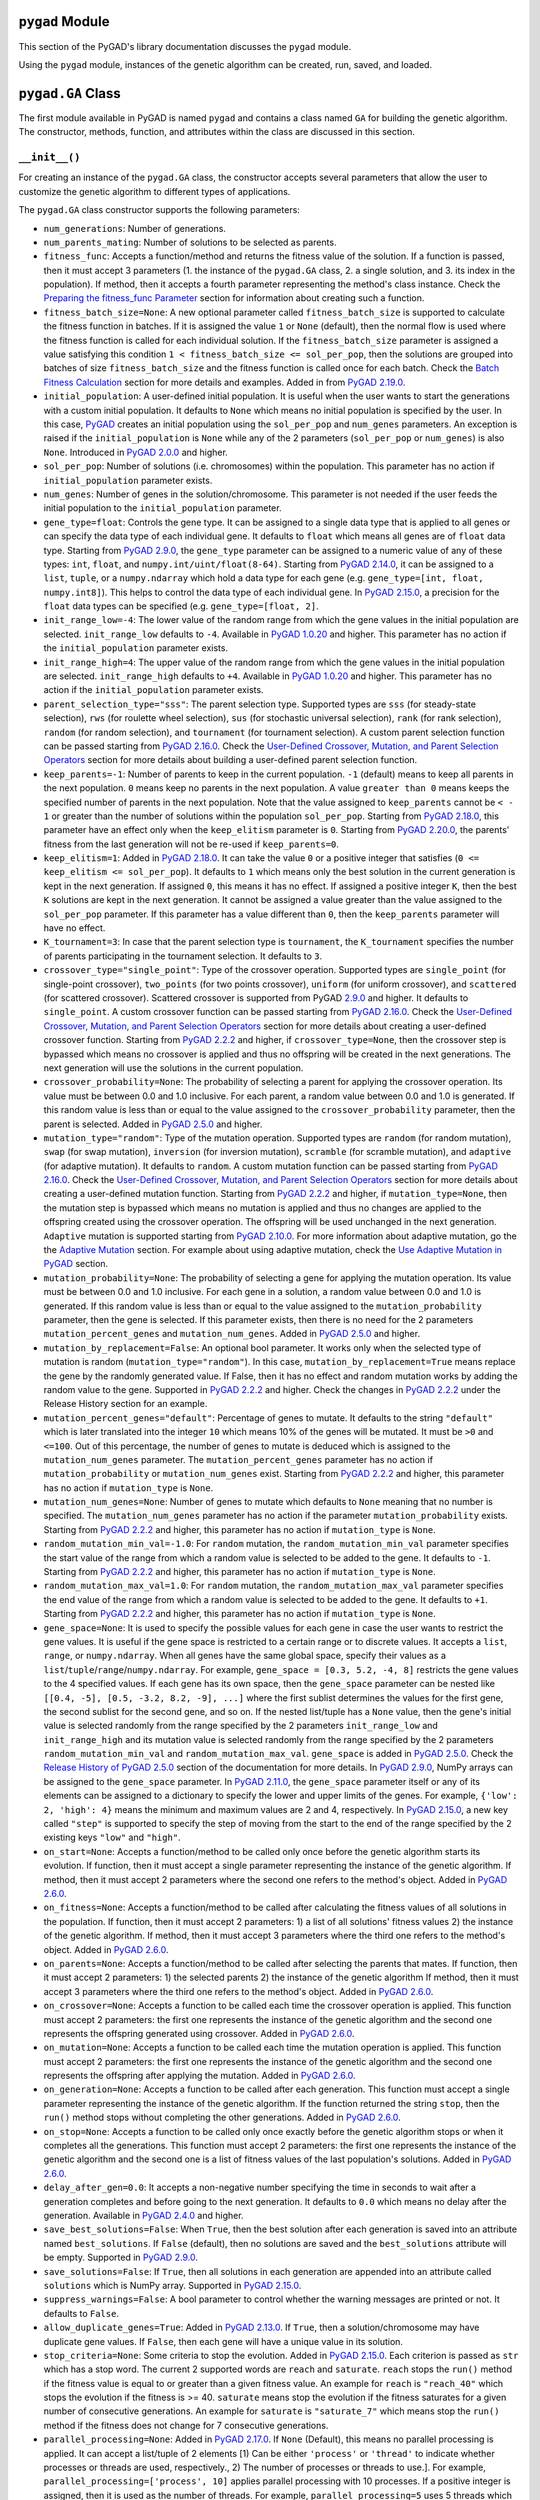 ``pygad`` Module
================

This section of the PyGAD's library documentation discusses the
``pygad`` module.

Using the ``pygad`` module, instances of the genetic algorithm can be
created, run, saved, and loaded.

.. _pygadga-class:

``pygad.GA`` Class
==================

The first module available in PyGAD is named ``pygad`` and contains a
class named ``GA`` for building the genetic algorithm. The constructor,
methods, function, and attributes within the class are discussed in this
section.

.. _init:

``__init__()``
--------------

For creating an instance of the ``pygad.GA`` class, the constructor
accepts several parameters that allow the user to customize the genetic
algorithm to different types of applications.

The ``pygad.GA`` class constructor supports the following parameters:

-  ``num_generations``: Number of generations.

-  ``num_parents_mating``: Number of solutions to be selected as
   parents.

-  ``fitness_func``: Accepts a function/method and returns the fitness
   value of the solution. If a function is passed, then it must accept 3
   parameters (1. the instance of the ``pygad.GA`` class, 2. a single
   solution, and 3. its index in the population). If method, then it
   accepts a fourth parameter representing the method's class instance.
   Check the `Preparing the fitness_func
   Parameter <https://pygad.readthedocs.io/en/latest/pygad.html#preparing-the-fitness-func-parameter>`__
   section for information about creating such a function.

-  ``fitness_batch_size=None``: A new optional parameter called
   ``fitness_batch_size`` is supported to calculate the fitness function
   in batches. If it is assigned the value ``1`` or ``None`` (default),
   then the normal flow is used where the fitness function is called for
   each individual solution. If the ``fitness_batch_size`` parameter is
   assigned a value satisfying this condition
   ``1 < fitness_batch_size <= sol_per_pop``, then the solutions are
   grouped into batches of size ``fitness_batch_size`` and the fitness
   function is called once for each batch. Check the `Batch Fitness
   Calculation <https://pygad.readthedocs.io/en/latest/pygad.html#batch-fitness-calculation>`__
   section for more details and examples. Added in from `PyGAD
   2.19.0 <https://pygad.readthedocs.io/en/latest/Footer.html#pygad-2-19-0>`__.

-  ``initial_population``: A user-defined initial population. It is
   useful when the user wants to start the generations with a custom
   initial population. It defaults to ``None`` which means no initial
   population is specified by the user. In this case,
   `PyGAD <https://pypi.org/project/pygad>`__ creates an initial
   population using the ``sol_per_pop`` and ``num_genes`` parameters. An
   exception is raised if the ``initial_population`` is ``None`` while
   any of the 2 parameters (``sol_per_pop`` or ``num_genes``) is also
   ``None``. Introduced in `PyGAD
   2.0.0 <https://pygad.readthedocs.io/en/latest/Footer.html#pygad-2-0-0>`__
   and higher.

-  ``sol_per_pop``: Number of solutions (i.e. chromosomes) within the
   population. This parameter has no action if ``initial_population``
   parameter exists.

-  ``num_genes``: Number of genes in the solution/chromosome. This
   parameter is not needed if the user feeds the initial population to
   the ``initial_population`` parameter.

-  ``gene_type=float``: Controls the gene type. It can be assigned to a
   single data type that is applied to all genes or can specify the data
   type of each individual gene. It defaults to ``float`` which means
   all genes are of ``float`` data type. Starting from `PyGAD
   2.9.0 <https://pygad.readthedocs.io/en/latest/Footer.html#pygad-2-9-0>`__,
   the ``gene_type`` parameter can be assigned to a numeric value of any
   of these types: ``int``, ``float``, and
   ``numpy.int/uint/float(8-64)``. Starting from `PyGAD
   2.14.0 <https://pygad.readthedocs.io/en/latest/Footer.html#pygad-2-14-0>`__,
   it can be assigned to a ``list``, ``tuple``, or a ``numpy.ndarray``
   which hold a data type for each gene (e.g.
   ``gene_type=[int, float, numpy.int8]``). This helps to control the
   data type of each individual gene. In `PyGAD
   2.15.0 <https://pygad.readthedocs.io/en/latest/Footer.html#pygad-2-15-0>`__,
   a precision for the ``float`` data types can be specified (e.g.
   ``gene_type=[float, 2]``.

-  ``init_range_low=-4``: The lower value of the random range from which
   the gene values in the initial population are selected.
   ``init_range_low`` defaults to ``-4``. Available in `PyGAD
   1.0.20 <https://pygad.readthedocs.io/en/latest/Footer.html#pygad-1-0-20>`__
   and higher. This parameter has no action if the
   ``initial_population`` parameter exists.

-  ``init_range_high=4``: The upper value of the random range from which
   the gene values in the initial population are selected.
   ``init_range_high`` defaults to ``+4``. Available in `PyGAD
   1.0.20 <https://pygad.readthedocs.io/en/latest/Footer.html#pygad-1-0-20>`__
   and higher. This parameter has no action if the
   ``initial_population`` parameter exists.

-  ``parent_selection_type="sss"``: The parent selection type. Supported
   types are ``sss`` (for steady-state selection), ``rws`` (for roulette
   wheel selection), ``sus`` (for stochastic universal selection),
   ``rank`` (for rank selection), ``random`` (for random selection), and
   ``tournament`` (for tournament selection). A custom parent selection
   function can be passed starting from `PyGAD
   2.16.0 <https://pygad.readthedocs.io/en/latest/Footer.html#pygad-2-16-0>`__.
   Check the `User-Defined Crossover, Mutation, and Parent Selection
   Operators <https://pygad.readthedocs.io/en/latest/pygad.html#user-defined-crossover-mutation-and-parent-selection-operators>`__
   section for more details about building a user-defined parent
   selection function.

-  ``keep_parents=-1``: Number of parents to keep in the current
   population. ``-1`` (default) means to keep all parents in the next
   population. ``0`` means keep no parents in the next population. A
   value ``greater than 0`` means keeps the specified number of parents
   in the next population. Note that the value assigned to
   ``keep_parents`` cannot be ``< - 1`` or greater than the number of
   solutions within the population ``sol_per_pop``. Starting from `PyGAD
   2.18.0 <https://pygad.readthedocs.io/en/latest/Footer.html#pygad-2-18-0>`__,
   this parameter have an effect only when the ``keep_elitism``
   parameter is ``0``. Starting from `PyGAD
   2.20.0 <https://pygad.readthedocs.io/en/latest/Footer.html#pygad-2-20-0>`__,
   the parents' fitness from the last generation will not be re-used if
   ``keep_parents=0``.

-  ``keep_elitism=1``: Added in `PyGAD
   2.18.0 <https://pygad.readthedocs.io/en/latest/Footer.html#pygad-2-18-0>`__.
   It can take the value ``0`` or a positive integer that satisfies
   (``0 <= keep_elitism <= sol_per_pop``). It defaults to ``1`` which
   means only the best solution in the current generation is kept in the
   next generation. If assigned ``0``, this means it has no effect. If
   assigned a positive integer ``K``, then the best ``K`` solutions are
   kept in the next generation. It cannot be assigned a value greater
   than the value assigned to the ``sol_per_pop`` parameter. If this
   parameter has a value different than ``0``, then the ``keep_parents``
   parameter will have no effect.

-  ``K_tournament=3``: In case that the parent selection type is
   ``tournament``, the ``K_tournament`` specifies the number of parents
   participating in the tournament selection. It defaults to ``3``.

-  ``crossover_type="single_point"``: Type of the crossover operation.
   Supported types are ``single_point`` (for single-point crossover),
   ``two_points`` (for two points crossover), ``uniform`` (for uniform
   crossover), and ``scattered`` (for scattered crossover). Scattered
   crossover is supported from PyGAD
   `2.9.0 <https://pygad.readthedocs.io/en/latest/Footer.html#pygad-2-9-0>`__
   and higher. It defaults to ``single_point``. A custom crossover
   function can be passed starting from `PyGAD
   2.16.0 <https://pygad.readthedocs.io/en/latest/Footer.html#pygad-2-16-0>`__.
   Check the `User-Defined Crossover, Mutation, and Parent Selection
   Operators <https://pygad.readthedocs.io/en/latest/pygad.html#user-defined-crossover-mutation-and-parent-selection-operators>`__
   section for more details about creating a user-defined crossover
   function. Starting from `PyGAD
   2.2.2 <https://pygad.readthedocs.io/en/latest/Footer.html#pygad-2-2-2>`__
   and higher, if ``crossover_type=None``, then the crossover step is
   bypassed which means no crossover is applied and thus no offspring
   will be created in the next generations. The next generation will use
   the solutions in the current population.

-  ``crossover_probability=None``: The probability of selecting a parent
   for applying the crossover operation. Its value must be between 0.0
   and 1.0 inclusive. For each parent, a random value between 0.0 and
   1.0 is generated. If this random value is less than or equal to the
   value assigned to the ``crossover_probability`` parameter, then the
   parent is selected. Added in `PyGAD
   2.5.0 <https://pygad.readthedocs.io/en/latest/Footer.html#pygad-2-5-0>`__
   and higher.

-  ``mutation_type="random"``: Type of the mutation operation. Supported
   types are ``random`` (for random mutation), ``swap`` (for swap
   mutation), ``inversion`` (for inversion mutation), ``scramble`` (for
   scramble mutation), and ``adaptive`` (for adaptive mutation). It
   defaults to ``random``. A custom mutation function can be passed
   starting from `PyGAD
   2.16.0 <https://pygad.readthedocs.io/en/latest/Footer.html#pygad-2-16-0>`__.
   Check the `User-Defined Crossover, Mutation, and Parent Selection
   Operators <https://pygad.readthedocs.io/en/latest/pygad.html#user-defined-crossover-mutation-and-parent-selection-operators>`__
   section for more details about creating a user-defined mutation
   function. Starting from `PyGAD
   2.2.2 <https://pygad.readthedocs.io/en/latest/Footer.html#pygad-2-2-2>`__
   and higher, if ``mutation_type=None``, then the mutation step is
   bypassed which means no mutation is applied and thus no changes are
   applied to the offspring created using the crossover operation. The
   offspring will be used unchanged in the next generation. ``Adaptive``
   mutation is supported starting from `PyGAD
   2.10.0 <https://pygad.readthedocs.io/en/latest/Footer.html#pygad-2-10-0>`__.
   For more information about adaptive mutation, go the the `Adaptive
   Mutation <https://pygad.readthedocs.io/en/latest/pygad.html#adaptive-mutation>`__
   section. For example about using adaptive mutation, check the `Use
   Adaptive Mutation in
   PyGAD <https://pygad.readthedocs.io/en/latest/pygad.html#use-adaptive-mutation-in-pygad>`__
   section.

-  ``mutation_probability=None``: The probability of selecting a gene
   for applying the mutation operation. Its value must be between 0.0
   and 1.0 inclusive. For each gene in a solution, a random value
   between 0.0 and 1.0 is generated. If this random value is less than
   or equal to the value assigned to the ``mutation_probability``
   parameter, then the gene is selected. If this parameter exists, then
   there is no need for the 2 parameters ``mutation_percent_genes`` and
   ``mutation_num_genes``. Added in `PyGAD
   2.5.0 <https://pygad.readthedocs.io/en/latest/Footer.html#pygad-2-5-0>`__
   and higher.

-  ``mutation_by_replacement=False``: An optional bool parameter. It
   works only when the selected type of mutation is random
   (``mutation_type="random"``). In this case,
   ``mutation_by_replacement=True`` means replace the gene by the
   randomly generated value. If False, then it has no effect and random
   mutation works by adding the random value to the gene. Supported in
   `PyGAD
   2.2.2 <https://pygad.readthedocs.io/en/latest/Footer.html#pygad-2-2-2>`__
   and higher. Check the changes in `PyGAD
   2.2.2 <https://pygad.readthedocs.io/en/latest/Footer.html#pygad-2-2-2>`__
   under the Release History section for an example.

-  ``mutation_percent_genes="default"``: Percentage of genes to mutate.
   It defaults to the string ``"default"`` which is later translated
   into the integer ``10`` which means 10% of the genes will be mutated.
   It must be ``>0`` and ``<=100``. Out of this percentage, the number
   of genes to mutate is deduced which is assigned to the
   ``mutation_num_genes`` parameter. The ``mutation_percent_genes``
   parameter has no action if ``mutation_probability`` or
   ``mutation_num_genes`` exist. Starting from `PyGAD
   2.2.2 <https://pygad.readthedocs.io/en/latest/Footer.html#pygad-2-2-2>`__
   and higher, this parameter has no action if ``mutation_type`` is
   ``None``.

-  ``mutation_num_genes=None``: Number of genes to mutate which defaults
   to ``None`` meaning that no number is specified. The
   ``mutation_num_genes`` parameter has no action if the parameter
   ``mutation_probability`` exists. Starting from `PyGAD
   2.2.2 <https://pygad.readthedocs.io/en/latest/Footer.html#pygad-2-2-2>`__
   and higher, this parameter has no action if ``mutation_type`` is
   ``None``.

-  ``random_mutation_min_val=-1.0``: For ``random`` mutation, the
   ``random_mutation_min_val`` parameter specifies the start value of
   the range from which a random value is selected to be added to the
   gene. It defaults to ``-1``. Starting from `PyGAD
   2.2.2 <https://pygad.readthedocs.io/en/latest/Footer.html#pygad-2-2-2>`__
   and higher, this parameter has no action if ``mutation_type`` is
   ``None``.

-  ``random_mutation_max_val=1.0``: For ``random`` mutation, the
   ``random_mutation_max_val`` parameter specifies the end value of the
   range from which a random value is selected to be added to the gene.
   It defaults to ``+1``. Starting from `PyGAD
   2.2.2 <https://pygad.readthedocs.io/en/latest/Footer.html#pygad-2-2-2>`__
   and higher, this parameter has no action if ``mutation_type`` is
   ``None``.

-  ``gene_space=None``: It is used to specify the possible values for
   each gene in case the user wants to restrict the gene values. It is
   useful if the gene space is restricted to a certain range or to
   discrete values. It accepts a ``list``, ``range``, or
   ``numpy.ndarray``. When all genes have the same global space, specify
   their values as a ``list``/``tuple``/``range``/``numpy.ndarray``. For
   example, ``gene_space = [0.3, 5.2, -4, 8]`` restricts the gene values
   to the 4 specified values. If each gene has its own space, then the
   ``gene_space`` parameter can be nested like
   ``[[0.4, -5], [0.5, -3.2, 8.2, -9], ...]`` where the first sublist
   determines the values for the first gene, the second sublist for the
   second gene, and so on. If the nested list/tuple has a ``None``
   value, then the gene's initial value is selected randomly from the
   range specified by the 2 parameters ``init_range_low`` and
   ``init_range_high`` and its mutation value is selected randomly from
   the range specified by the 2 parameters ``random_mutation_min_val``
   and ``random_mutation_max_val``. ``gene_space`` is added in `PyGAD
   2.5.0 <https://pygad.readthedocs.io/en/latest/Footer.html#pygad-2-5-0>`__.
   Check the `Release History of PyGAD
   2.5.0 <https://pygad.readthedocs.io/en/latest/Footer.html#pygad-2-5-0>`__
   section of the documentation for more details. In `PyGAD
   2.9.0 <https://pygad.readthedocs.io/en/latest/Footer.html#pygad-2-9-0>`__,
   NumPy arrays can be assigned to the ``gene_space`` parameter. In
   `PyGAD
   2.11.0 <https://pygad.readthedocs.io/en/latest/Footer.html#pygad-2-11-0>`__,
   the ``gene_space`` parameter itself or any of its elements can be
   assigned to a dictionary to specify the lower and upper limits of the
   genes. For example, ``{'low': 2, 'high': 4}`` means the minimum and
   maximum values are 2 and 4, respectively. In `PyGAD
   2.15.0 <https://pygad.readthedocs.io/en/latest/Footer.html#pygad-2-15-0>`__,
   a new key called ``"step"`` is supported to specify the step of
   moving from the start to the end of the range specified by the 2
   existing keys ``"low"`` and ``"high"``.

-  ``on_start=None``: Accepts a function/method to be called only once
   before the genetic algorithm starts its evolution. If function, then
   it must accept a single parameter representing the instance of the
   genetic algorithm. If method, then it must accept 2 parameters where
   the second one refers to the method's object. Added in `PyGAD
   2.6.0 <https://pygad.readthedocs.io/en/latest/Footer.html#pygad-2-6-0>`__.

-  ``on_fitness=None``: Accepts a function/method to be called after
   calculating the fitness values of all solutions in the population. If
   function, then it must accept 2 parameters: 1) a list of all
   solutions' fitness values 2) the instance of the genetic algorithm.
   If method, then it must accept 3 parameters where the third one
   refers to the method's object. Added in `PyGAD
   2.6.0 <https://pygad.readthedocs.io/en/latest/Footer.html#pygad-2-6-0>`__.

-  ``on_parents=None``: Accepts a function/method to be called after
   selecting the parents that mates. If function, then it must accept 2
   parameters: 1) the selected parents 2) the instance of the genetic
   algorithm If method, then it must accept 3 parameters where the third
   one refers to the method's object. Added in `PyGAD
   2.6.0 <https://pygad.readthedocs.io/en/latest/Footer.html#pygad-2-6-0>`__.

-  ``on_crossover=None``: Accepts a function to be called each time the
   crossover operation is applied. This function must accept 2
   parameters: the first one represents the instance of the genetic
   algorithm and the second one represents the offspring generated using
   crossover. Added in `PyGAD
   2.6.0 <https://pygad.readthedocs.io/en/latest/Footer.html#pygad-2-6-0>`__.

-  ``on_mutation=None``: Accepts a function to be called each time the
   mutation operation is applied. This function must accept 2
   parameters: the first one represents the instance of the genetic
   algorithm and the second one represents the offspring after applying
   the mutation. Added in `PyGAD
   2.6.0 <https://pygad.readthedocs.io/en/latest/Footer.html#pygad-2-6-0>`__.

-  ``on_generation=None``: Accepts a function to be called after each
   generation. This function must accept a single parameter representing
   the instance of the genetic algorithm. If the function returned the
   string ``stop``, then the ``run()`` method stops without completing
   the other generations. Added in `PyGAD
   2.6.0 <https://pygad.readthedocs.io/en/latest/Footer.html#pygad-2-6-0>`__.

-  ``on_stop=None``: Accepts a function to be called only once exactly
   before the genetic algorithm stops or when it completes all the
   generations. This function must accept 2 parameters: the first one
   represents the instance of the genetic algorithm and the second one
   is a list of fitness values of the last population's solutions. Added
   in `PyGAD
   2.6.0 <https://pygad.readthedocs.io/en/latest/Footer.html#pygad-2-6-0>`__.

-  ``delay_after_gen=0.0``: It accepts a non-negative number specifying
   the time in seconds to wait after a generation completes and before
   going to the next generation. It defaults to ``0.0`` which means no
   delay after the generation. Available in `PyGAD
   2.4.0 <https://pygad.readthedocs.io/en/latest/Footer.html#pygad-2-4-0>`__
   and higher.

-  ``save_best_solutions=False``: When ``True``, then the best solution
   after each generation is saved into an attribute named
   ``best_solutions``. If ``False`` (default), then no solutions are
   saved and the ``best_solutions`` attribute will be empty. Supported
   in `PyGAD
   2.9.0 <https://pygad.readthedocs.io/en/latest/Footer.html#pygad-2-9-0>`__.

-  ``save_solutions=False``: If ``True``, then all solutions in each
   generation are appended into an attribute called ``solutions`` which
   is NumPy array. Supported in `PyGAD
   2.15.0 <https://pygad.readthedocs.io/en/latest/Footer.html#pygad-2-15-0>`__.

-  ``suppress_warnings=False``: A bool parameter to control whether the
   warning messages are printed or not. It defaults to ``False``.

-  ``allow_duplicate_genes=True``: Added in `PyGAD
   2.13.0 <https://pygad.readthedocs.io/en/latest/Footer.html#pygad-2-13-0>`__.
   If ``True``, then a solution/chromosome may have duplicate gene
   values. If ``False``, then each gene will have a unique value in its
   solution.

-  ``stop_criteria=None``: Some criteria to stop the evolution. Added in
   `PyGAD
   2.15.0 <https://pygad.readthedocs.io/en/latest/Footer.html#pygad-2-15-0>`__.
   Each criterion is passed as ``str`` which has a stop word. The
   current 2 supported words are ``reach`` and ``saturate``. ``reach``
   stops the ``run()`` method if the fitness value is equal to or
   greater than a given fitness value. An example for ``reach`` is
   ``"reach_40"`` which stops the evolution if the fitness is >= 40.
   ``saturate`` means stop the evolution if the fitness saturates for a
   given number of consecutive generations. An example for ``saturate``
   is ``"saturate_7"`` which means stop the ``run()`` method if the
   fitness does not change for 7 consecutive generations.

-  ``parallel_processing=None``: Added in `PyGAD
   2.17.0 <https://pygad.readthedocs.io/en/latest/Footer.html#pygad-2-17-0>`__.
   If ``None`` (Default), this means no parallel processing is applied.
   It can accept a list/tuple of 2 elements [1) Can be either
   ``'process'`` or ``'thread'`` to indicate whether processes or
   threads are used, respectively., 2) The number of processes or
   threads to use.]. For example,
   ``parallel_processing=['process', 10]`` applies parallel processing
   with 10 processes. If a positive integer is assigned, then it is used
   as the number of threads. For example, ``parallel_processing=5`` uses
   5 threads which is equivalent to
   ``parallel_processing=["thread", 5]``. For more information, check
   the `Parallel Processing in
   PyGAD <https://pygad.readthedocs.io/en/latest/pygad.html#parallel-processing-in-pygad>`__
   section.

-  ``random_seed=None``: Added in `PyGAD
   2.18.0 <https://pygad.readthedocs.io/en/latest/Footer.html#pygad-2-18-0>`__.
   It defines the random seed to be used by the random function
   generators (we use random functions in the NumPy and random modules).
   This helps to reproduce the same results by setting the same random
   seed (e.g. ``random_seed=2``). If given the value ``None``, then it
   has no effect.

-  ``logger=None``: Accepts an instance of the ``logging.Logger`` class
   to log the outputs. Any message is no longer printed using
   ``print()`` but logged. If ``logger=None``, then a logger is created
   that uses ``StreamHandler`` to logs the messages to the console.
   Added in `PyGAD
   3.0.0 <https://pygad.readthedocs.io/en/latest/Footer.html#pygad-3-0-0>`__.
   Check the `Logging
   Outputs <https://pygad.readthedocs.io/en/latest/pygad.html#logging-outputs>`__
   for more information.

The user doesn't have to specify all of such parameters while creating
an instance of the GA class. A very important parameter you must care
about is ``fitness_func`` which defines the fitness function.

It is OK to set the value of any of the 2 parameters ``init_range_low``
and ``init_range_high`` to be equal, higher, or lower than the other
parameter (i.e. ``init_range_low`` is not needed to be lower than
``init_range_high``). The same holds for the ``random_mutation_min_val``
and ``random_mutation_max_val`` parameters.

If the 2 parameters ``mutation_type`` and ``crossover_type`` are
``None``, this disables any type of evolution the genetic algorithm can
make. As a result, the genetic algorithm cannot find a better solution
that the best solution in the initial population.

The parameters are validated within the constructor. If at least a
parameter is not correct, an exception is thrown.

.. _plotting-methods-in-pygadga-class:

Plotting Methods in ``pygad.GA`` Class
--------------------------------------

-  ``plot_fitness()``: Shows how the fitness evolves by generation.

-  ``plot_genes()``: Shows how the gene value changes for each
   generation.

-  ``plot_new_solution_rate()``: Shows the number of new solutions
   explored in each solution.

Class Attributes
----------------

-  ``supported_int_types``: A list of the supported types for the
   integer numbers.

-  ``supported_float_types``: A list of the supported types for the
   floating-point numbers.

-  ``supported_int_float_types``: A list of the supported types for all
   numbers. It just concatenates the previous 2 lists.

.. _other-instance-attributes--methods:

Other Instance Attributes & Methods
-----------------------------------

All the parameters and functions passed to the ``pygad.GA`` class
constructor are used as class attributes and methods in the instances of
the ``pygad.GA`` class. In addition to such attributes, there are other
attributes and methods added to the instances of the ``pygad.GA`` class:

The next 2 subsections list such attributes and methods.

Other Attributes
~~~~~~~~~~~~~~~~

-  ``generations_completed``: Holds the number of the last completed
   generation.

-  ``population``: A NumPy array holding the initial population.

-  ``valid_parameters``: Set to ``True`` when all the parameters passed
   in the ``GA`` class constructor are valid.

-  ``run_completed``: Set to ``True`` only after the ``run()`` method
   completes gracefully.

-  ``pop_size``: The population size.

-  ``best_solutions_fitness``: A list holding the fitness values of the
   best solutions for all generations.

-  ``best_solution_generation``: The generation number at which the best
   fitness value is reached. It is only assigned the generation number
   after the ``run()`` method completes. Otherwise, its value is -1.

-  ``best_solutions``: A NumPy array holding the best solution per each
   generation. It only exists when the ``save_best_solutions`` parameter
   in the ``pygad.GA`` class constructor is set to ``True``.

-  ``last_generation_fitness``: The fitness values of the solutions in
   the last generation. `Added in PyGAD
   2.12.0 <https://pygad.readthedocs.io/en/latest/Footer.html#pygad-2-12-0>`__.

-  ``previous_generation_fitness``: At the end of each generation, the
   fitness of the most recent population is saved in the
   ``last_generation_fitness`` attribute. The fitness of the population
   exactly preceding this most recent population is saved in the
   ``last_generation_fitness`` attribute. This
   ``previous_generation_fitness`` attribute is used to fetch the
   pre-calculated fitness instead of calling the fitness function for
   already explored solutions. `Added in PyGAD
   2.16.2 <https://pygad.readthedocs.io/en/latest/Footer.html#pygad-2-16-2>`__.

-  ``last_generation_parents``: The parents selected from the last
   generation. `Added in PyGAD
   2.12.0 <https://pygad.readthedocs.io/en/latest/Footer.html#pygad-2-12-0>`__.

-  ``last_generation_offspring_crossover``: The offspring generated
   after applying the crossover in the last generation. `Added in PyGAD
   2.12.0 <https://pygad.readthedocs.io/en/latest/Footer.html#pygad-2-12-0>`__.

-  ``last_generation_offspring_mutation``: The offspring generated after
   applying the mutation in the last generation. `Added in PyGAD
   2.12.0 <https://pygad.readthedocs.io/en/latest/Footer.html#pygad-2-12-0>`__.

-  ``gene_type_single``: A flag that is set to ``True`` if the
   ``gene_type`` parameter is assigned to a single data type that is
   applied to all genes. If ``gene_type`` is assigned a ``list``,
   ``tuple``, or ``numpy.ndarray``, then the value of
   ``gene_type_single`` will be ``False``. `Added in PyGAD
   2.14.0 <https://pygad.readthedocs.io/en/latest/Footer.html#pygad-2-14-0>`__.

-  ``last_generation_parents_indices``: This attribute holds the indices
   of the selected parents in the last generation. Supported in `PyGAD
   2.15.0 <https://pygad.readthedocs.io/en/latest/Footer.html#pygad-2-15-0>`__.

-  ``last_generation_elitism``: This attribute holds the elitism of the
   last generation. It is effective only if the ``keep_elitism``
   parameter has a non-zero value. Supported in `PyGAD
   2.18.0 <https://pygad.readthedocs.io/en/latest/Footer.html#pygad-2-18-0>`__.

-  ``last_generation_elitism_indices``: This attribute holds the indices
   of the elitism of the last generation. It is effective only if the
   ``keep_elitism`` parameter has a non-zero value. Supported in `PyGAD
   2.19.0 <https://pygad.readthedocs.io/en/latest/Footer.html#pygad-2-19-0>`__.

-  ``logger``: This attribute holds the logger from the ``logging``
   module. Supported in `PyGAD
   3.0.0 <https://pygad.readthedocs.io/en/latest/Footer.html#pygad-3-0-0>`__.

-  ``gene_space_unpacked``: This is the unpacked version of the
   ``gene_space`` parameter. For example, ``range(1, 5)`` is unpacked to
   ``[1, 2, 3, 4]``. For an infinite range like
   ``{'low': 2, 'high': 4}``, then it is unpacked to a limited number of
   values (e.g. 100). Supported in `PyGAD
   3.1.0 <https://pygad.readthedocs.io/en/latest/Footer.html#pygad-3-1-0>`__.

Note that the attributes with names starting with ``last_generation_``
are updated after each generation.

Other Methods
~~~~~~~~~~~~~

-  ``cal_pop_fitness()``: A method that calculates the fitness values
   for all solutions within the population by calling the function
   passed to the ``fitness_func`` parameter for each solution.

-  ``crossover()``: Refers to the method that applies the crossover
   operator based on the selected type of crossover in the
   ``crossover_type`` property.

-  ``mutation()``: Refers to the method that applies the mutation
   operator based on the selected type of mutation in the
   ``mutation_type`` property.

-  ``select_parents()``: Refers to a method that selects the parents
   based on the parent selection type specified in the
   ``parent_selection_type`` attribute.

-  ``adaptive_mutation_population_fitness()``: Returns the average
   fitness value used in the adaptive mutation to filter the solutions.

-  ``solve_duplicate_genes_randomly()``: Solves the duplicates in a
   solution by randomly selecting new values for the duplicating genes.

-  ``solve_duplicate_genes_by_space()``: Solves the duplicates in a
   solution by selecting values for the duplicating genes from the gene
   space

-  ``unique_int_gene_from_range()``: Finds a unique integer value for
   the gene.

-  ``unique_genes_by_space()``: Loops through all the duplicating genes
   to find unique values that from their gene spaces to solve the
   duplicates. For each duplicating gene, a call to the
   ``unique_gene_by_space()`` is made.

-  ``unique_gene_by_space()``: Returns a unique gene value for a single
   gene based on its value space to solve the duplicates.

-  ``summary()``: Prints a Keras-like summary of the PyGAD lifecycle.
   This helps to have an overview of the architecture. Supported in
   `PyGAD
   2.19.0 <https://pygad.readthedocs.io/en/latest/Footer.html#pygad-2-19-0>`__.
   Check the `Print Lifecycle
   Summary <https://pygad.readthedocs.io/en/latest/pygad.html#print-lifecycle-summary>`__
   section for more details and examples.

The next sections discuss the methods available in the ``pygad.GA``
class.

.. _initializepopulation:

``initialize_population()``
---------------------------

It creates an initial population randomly as a NumPy array. The array is
saved in the instance attribute named ``population``.

Accepts the following parameters:

-  ``low``: The lower value of the random range from which the gene
   values in the initial population are selected. It defaults to -4.
   Available in PyGAD 1.0.20 and higher.

-  ``high``: The upper value of the random range from which the gene
   values in the initial population are selected. It defaults to -4.
   Available in PyGAD 1.0.20.

This method assigns the values of the following 3 instance attributes:

1. ``pop_size``: Size of the population.

2. ``population``: Initially, it holds the initial population and later
   updated after each generation.

3. ``initial_population``: Keeping the initial population.

.. _calpopfitness:

``cal_pop_fitness()``
---------------------

The ``cal_pop_fitness()`` method calculates and returns the fitness
values of the solutions in the current population.

This function is optimized to save time by making fewer calls the
fitness function. It follows this process:

1. If the ``save_solutions`` parameter is set to ``True``, then it
   checks if the solution is already explored and saved in the
   ``solutions`` instance attribute. If so, then it just retrieves its
   fitness from the ``solutions_fitness`` instance attribute without
   calling the fitness function.

2. If ``save_solutions`` is set to ``False`` or if it is ``True`` but
   the solution was not explored yet, then the ``cal_pop_fitness()``
   method checks if the ``keep_elitism`` parameter is set to a positive
   integer. If so, then it checks if the solution is saved into the
   ``last_generation_elitism`` instance attribute. If so, then it
   retrieves its fitness from the ``previous_generation_fitness``
   instance attribute.

3. If neither of the above 3 conditions apply (1. ``save_solutions`` is
   set to ``False`` or 2. if it is ``True`` but the solution was not
   explored yet or 3. ``keep_elitism`` is set to zero), then the
   ``cal_pop_fitness()`` method checks if the ``keep_parents`` parameter
   is set to ``-1`` or a positive integer. If so, then it checks if the
   solution is saved into the ``last_generation_parents`` instance
   attribute. If so, then it retrieves its fitness from the
   ``previous_generation_fitness`` instance attribute.

4. If neither of the above 4 conditions apply, then we have to call the
   fitness function to calculate the fitness for the solution. This is
   by calling the function assigned to the ``fitness_func`` parameter.

This function takes into consideration:

1. The ``parallel_processing`` parameter to check whether parallel
   processing is in effect.

2. The ``fitness_batch_size`` parameter to check if the fitness should
   be calculated in batches of solutions.

It returns a vector of the solutions' fitness values.

``run()``
---------

Runs the genetic algorithm. This is the main method in which the genetic
algorithm is evolved through some generations. It accepts no parameters
as it uses the instance to access all of its requirements.

For each generation, the fitness values of all solutions within the
population are calculated according to the ``cal_pop_fitness()`` method
which internally just calls the function assigned to the
``fitness_func`` parameter in the ``pygad.GA`` class constructor for
each solution.

According to the fitness values of all solutions, the parents are
selected using the ``select_parents()`` method. This method behaviour is
determined according to the parent selection type in the
``parent_selection_type`` parameter in the ``pygad.GA`` class
constructor

Based on the selected parents, offspring are generated by applying the
crossover and mutation operations using the ``crossover()`` and
``mutation()`` methods. The behaviour of such 2 methods is defined
according to the ``crossover_type`` and ``mutation_type`` parameters in
the ``pygad.GA`` class constructor.

After the generation completes, the following takes place:

-  The ``population`` attribute is updated by the new population.

-  The ``generations_completed`` attribute is assigned by the number of
   the last completed generation.

-  If there is a callback function assigned to the ``on_generation``
   attribute, then it will be called.

After the ``run()`` method completes, the following takes place:

-  The ``best_solution_generation`` is assigned the generation number at
   which the best fitness value is reached.

-  The ``run_completed`` attribute is set to ``True``.

Parent Selection Methods
------------------------

The ``ParentSelection`` class in the ``pygad.utils.parent_selection``
module has several methods for selecting the parents that will mate to
produce the offspring. All of such methods accept the same parameters
which are:

-  ``fitness``: The fitness values of the solutions in the current
   population.

-  ``num_parents``: The number of parents to be selected.

All of such methods return an array of the selected parents.

The next subsections list the supported methods for parent selection.

.. _steadystateselection:

``steady_state_selection()``
~~~~~~~~~~~~~~~~~~~~~~~~~~~~

Selects the parents using the steady-state selection technique.

.. _rankselection:

``rank_selection()``
~~~~~~~~~~~~~~~~~~~~

Selects the parents using the rank selection technique.

.. _randomselection:

``random_selection()``
~~~~~~~~~~~~~~~~~~~~~~

Selects the parents randomly.

.. _tournamentselection:

``tournament_selection()``
~~~~~~~~~~~~~~~~~~~~~~~~~~

Selects the parents using the tournament selection technique.

.. _roulettewheelselection:

``roulette_wheel_selection()``
~~~~~~~~~~~~~~~~~~~~~~~~~~~~~~

Selects the parents using the roulette wheel selection technique.

.. _stochasticuniversalselection:

``stochastic_universal_selection()``
~~~~~~~~~~~~~~~~~~~~~~~~~~~~~~~~~~~~

Selects the parents using the stochastic universal selection technique.

Crossover Methods
-----------------

The ``Crossover`` class in the ``pygad.utils.crossover`` module supports
several methods for applying crossover between the selected parents. All
of these methods accept the same parameters which are:

-  ``parents``: The parents to mate for producing the offspring.

-  ``offspring_size``: The size of the offspring to produce.

All of such methods return an array of the produced offspring.

The next subsections list the supported methods for crossover.

.. _singlepointcrossover:

``single_point_crossover()``
~~~~~~~~~~~~~~~~~~~~~~~~~~~~

Applies the single-point crossover. It selects a point randomly at which
crossover takes place between the pairs of parents.

.. _twopointscrossover:

``two_points_crossover()``
~~~~~~~~~~~~~~~~~~~~~~~~~~

Applies the 2 points crossover. It selects the 2 points randomly at
which crossover takes place between the pairs of parents.

.. _uniformcrossover:

``uniform_crossover()``
~~~~~~~~~~~~~~~~~~~~~~~

Applies the uniform crossover. For each gene, a parent out of the 2
mating parents is selected randomly and the gene is copied from it.

.. _scatteredcrossover:

``scattered_crossover()``
~~~~~~~~~~~~~~~~~~~~~~~~~

Applies the scattered crossover. It randomly selects the gene from one
of the 2 parents.

Mutation Methods
----------------

The ``Mutation`` class in the ``pygad.utils.mutation`` module supports
several methods for applying mutation. All of these methods accept the
same parameter which is:

-  ``offspring``: The offspring to mutate.

All of such methods return an array of the mutated offspring.

The next subsections list the supported methods for mutation.

.. _randommutation:

``random_mutation()``
~~~~~~~~~~~~~~~~~~~~~

Applies the random mutation which changes the values of some genes
randomly. The number of genes is specified according to either the
``mutation_num_genes`` or the ``mutation_percent_genes`` attributes.

For each gene, a random value is selected according to the range
specified by the 2 attributes ``random_mutation_min_val`` and
``random_mutation_max_val``. The random value is added to the selected
gene.

.. _swapmutation:

``swap_mutation()``
~~~~~~~~~~~~~~~~~~~

Applies the swap mutation which interchanges the values of 2 randomly
selected genes.

.. _inversionmutation:

``inversion_mutation()``
~~~~~~~~~~~~~~~~~~~~~~~~

Applies the inversion mutation which selects a subset of genes and
inverts them.

.. _scramblemutation:

``scramble_mutation()``
~~~~~~~~~~~~~~~~~~~~~~~

Applies the scramble mutation which selects a subset of genes and
shuffles their order randomly.

.. _adaptivemutation:

``adaptive_mutation()``
~~~~~~~~~~~~~~~~~~~~~~~

Applies the adaptive mutation which selects a subset of genes and
shuffles their order randomly.

.. _bestsolution:

``best_solution()``
-------------------

Returns information about the best solution found by the genetic
algorithm.

It accepts the following parameters:

-  ``pop_fitness=None``: An optional parameter that accepts a list of
   the fitness values of the solutions in the population. If ``None``,
   then the ``cal_pop_fitness()`` method is called to calculate the
   fitness values of the population.

It returns the following:

-  ``best_solution``: Best solution in the current population.

-  ``best_solution_fitness``: Fitness value of the best solution.

-  ``best_match_idx``: Index of the best solution in the current
   population.

.. _plotfitness:

``plot_fitness()``
------------------

Previously named ``plot_result()``, this method creates, shows, and
returns a figure that summarizes how the fitness value evolves by
generation. It works only after completing at least 1 generation.

If no generation is completed (at least 1), an exception is raised.

Starting from `PyGAD
2.15.0 <https://pygad.readthedocs.io/en/latest/Footer.html#pygad-2-15-0>`__
and higher, this method accepts the following parameters:

1. ``title``: Title of the figure.

2. ``xlabel``: X-axis label.

3. ``ylabel``: Y-axis label.

4. ``linewidth``: Line width of the plot. Defaults to ``3``.

5. ``font_size``: Font size for the labels and title. Defaults to
   ``14``.

6. ``plot_type``: Type of the plot which can be either ``"plot"``
   (default), ``"scatter"``, or ``"bar"``.

7. ``color``: Color of the plot which defaults to ``"#3870FF"``.

8. ``save_dir``: Directory to save the figure.

.. _plotnewsolutionrate:

``plot_new_solution_rate()``
----------------------------

The ``plot_new_solution_rate()`` method creates, shows, and returns a
figure that shows the number of new solutions explored in each
generation. This method works only when ``save_solutions=True`` in the
constructor of the ``pygad.GA`` class. It also works only after
completing at least 1 generation.

If no generation is completed (at least 1), an exception is raised.

This method accepts the following parameters:

1. ``title``: Title of the figure.

2. ``xlabel``: X-axis label.

3. ``ylabel``: Y-axis label.

4. ``linewidth``: Line width of the plot. Defaults to ``3``.

5. ``font_size``: Font size for the labels and title. Defaults to
   ``14``.

6. ``plot_type``: Type of the plot which can be either ``"plot"``
   (default), ``"scatter"``, or ``"bar"``.

7. ``color``: Color of the plot which defaults to ``"#3870FF"``.

8. ``save_dir``: Directory to save the figure.

.. _plotgenes:

``plot_genes()``
----------------

The ``plot_genes()`` method creates, shows, and returns a figure that
describes each gene. It has different options to create the figures
which helps to:

1. Explore the gene value for each generation by creating a normal plot.

2. Create a histogram for each gene.

3. Create a boxplot.

This is controlled by the ``graph_type`` parameter.

It works only after completing at least 1 generation. If no generation
is completed, an exception is raised. If no generation is completed (at
least 1), an exception is raised.

This method accepts the following parameters:

1.  ``title``: Title of the figure.

2.  ``xlabel``: X-axis label.

3.  ``ylabel``: Y-axis label.

4.  ``linewidth``: Line width of the plot. Defaults to ``3``.

5.  ``font_size``: Font size for the labels and title. Defaults to
    ``14``.

6.  ``plot_type``: Type of the plot which can be either ``"plot"``
    (default), ``"scatter"``, or ``"bar"``.

7.  ``graph_type``: Type of the graph which can be either ``"plot"``
    (default), ``"boxplot"``, or ``"histogram"``.

8.  ``fill_color``: Fill color of the graph which defaults to
    ``"#3870FF"``. This has no effect if ``graph_type="plot"``.

9.  ``color``: Color of the plot which defaults to ``"#3870FF"``.

10. ``solutions``: Defaults to ``"all"`` which means use all solutions.
    If ``"best"`` then only the best solutions are used.

11. ``save_dir``: Directory to save the figure.

An exception is raised if:

-  ``solutions="all"`` while ``save_solutions=False`` in the constructor
   of the ``pygad.GA`` class. .

-  ``solutions="best"`` while ``save_best_solutions=False`` in the
   constructor of the ``pygad.GA`` class. .

``save()``
----------

Saves the genetic algorithm instance

Accepts the following parameter:

-  ``filename``: Name of the file to save the instance. No extension is
   needed.

Functions in ``pygad``
======================

Besides the methods available in the ``pygad.GA`` class, this section
discusses the functions available in ``pygad``. Up to this time, there
is only a single function named ``load()``.

.. _pygadload:

``pygad.load()``
----------------

Reads a saved instance of the genetic algorithm. This is not a method
but a function that is indented under the ``pygad`` module. So, it could
be called by the pygad module as follows: ``pygad.load(filename)``.

Accepts the following parameter:

-  ``filename``: Name of the file holding the saved instance of the
   genetic algorithm. No extension is needed.

Returns the genetic algorithm instance.

Steps to Use ``pygad``
======================

To use the ``pygad`` module, here is a summary of the required steps:

1. Preparing the ``fitness_func`` parameter.

2. Preparing Other Parameters.

3. Import ``pygad``.

4. Create an Instance of the ``pygad.GA`` Class.

5. Run the Genetic Algorithm.

6. Plotting Results.

7. Information about the Best Solution.

8. Saving & Loading the Results.

Let's discuss how to do each of these steps.

.. _preparing-the-fitnessfunc-parameter:

Preparing the ``fitness_func`` Parameter 
-----------------------------------------

Even there are some steps in the genetic algorithm pipeline that can
work the same regardless of the problem being solved, one critical step
is the calculation of the fitness value. There is no unique way of
calculating the fitness value and it changes from one problem to
another.

PyGAD has a parameter called ``fitness_func`` that allows the user to
specify a custom function/method to use when calculating the fitness.
This function/method must be a maximization function/method so that a
solution with a high fitness value returned is selected compared to a
solution with a low value. Doing that allows the user to freely use
PyGAD to solve any problem by passing the appropriate fitness
function/method. It is very important to understand the problem well for
creating it.

Let's discuss an example:

   | Given the following function:
   |  y = f(w1:w6) = w1x1 + w2x2 + w3x3 + w4x4 + w5x5 + 6wx6
   |  where (x1,x2,x3,x4,x5,x6)=(4, -2, 3.5, 5, -11, -4.7) and y=44
   | What are the best values for the 6 weights (w1 to w6)? We are going
     to use the genetic algorithm to optimize this function.

So, the task is about using the genetic algorithm to find the best
values for the 6 weight ``W1`` to ``W6``. Thinking of the problem, it is
clear that the best solution is that returning an output that is close
to the desired output ``y=44``. So, the fitness function/method should
return a value that gets higher when the solution's output is closer to
``y=44``. Here is a function that does that:

.. code:: python

   function_inputs = [4, -2, 3.5, 5, -11, -4.7] # Function inputs.
   desired_output = 44 # Function output.

   def fitness_func(ga_instance, solution, solution_idx):
       output = numpy.sum(solution*function_inputs)
       fitness = 1.0 / numpy.abs(output - desired_output)
       return fitness

Such a user-defined function must accept 3 parameters:

1. The instance of the ``pygad.GA`` class. This helps the user to fetch
   any property that helps when calculating the fitness.

2. The solution(s) to calculate the fitness value(s). Note that the
   fitness function can accept multiple solutions only if the
   ``fitness_batch_size`` is given a value greater than 1.

3. The indices of the solutions in the population. The number of indices
   also depends on the ``fitness_batch_size`` parameter.

If a method is passed to the ``fitness_func`` parameter, then it accepts
a fourth parameter representing the method's instance.

The ``__code__`` object is used to check if this function accepts the
required number of parameters. If more or fewer parameters are passed,
an exception is thrown.

By creating this function, you did a very important step towards using
PyGAD.

Preparing Other Parameters
~~~~~~~~~~~~~~~~~~~~~~~~~~

Here is an example for preparing the other parameters:

.. code:: python

   num_generations = 50
   num_parents_mating = 4

   fitness_function = fitness_func

   sol_per_pop = 8
   num_genes = len(function_inputs)

   init_range_low = -2
   init_range_high = 5

   parent_selection_type = "sss"
   keep_parents = 1

   crossover_type = "single_point"

   mutation_type = "random"
   mutation_percent_genes = 10

.. _the-ongeneration-parameter:

The ``on_generation`` Parameter
~~~~~~~~~~~~~~~~~~~~~~~~~~~~~~~

An optional parameter named ``on_generation`` is supported which allows
the user to call a function (with a single parameter) after each
generation. Here is a simple function that just prints the current
generation number and the fitness value of the best solution in the
current generation. The ``generations_completed`` attribute of the GA
class returns the number of the last completed generation.

.. code:: python

   def on_gen(ga_instance):
       print("Generation : ", ga_instance.generations_completed)
       print("Fitness of the best solution :", ga_instance.best_solution()[1])

After being defined, the function is assigned to the ``on_generation``
parameter of the GA class constructor. By doing that, the ``on_gen()``
function will be called after each generation.

.. code:: python

   ga_instance = pygad.GA(..., 
                          on_generation=on_gen,
                          ...)

After the parameters are prepared, we can import PyGAD and build an
instance of the ``pygad.GA`` class.

Import ``pygad``
----------------

The next step is to import PyGAD as follows:

.. code:: python

   import pygad

The ``pygad.GA`` class holds the implementation of all methods for
running the genetic algorithm.

.. _create-an-instance-of-the-pygadga-class:

Create an Instance of the ``pygad.GA`` Class
--------------------------------------------

The ``pygad.GA`` class is instantiated where the previously prepared
parameters are fed to its constructor. The constructor is responsible
for creating the initial population.

.. code:: python

   ga_instance = pygad.GA(num_generations=num_generations,
                          num_parents_mating=num_parents_mating, 
                          fitness_func=fitness_function,
                          sol_per_pop=sol_per_pop, 
                          num_genes=num_genes,
                          init_range_low=init_range_low,
                          init_range_high=init_range_high,
                          parent_selection_type=parent_selection_type,
                          keep_parents=keep_parents,
                          crossover_type=crossover_type,
                          mutation_type=mutation_type,
                          mutation_percent_genes=mutation_percent_genes)

Run the Genetic Algorithm
-------------------------

After an instance of the ``pygad.GA`` class is created, the next step is
to call the ``run()`` method as follows:

.. code:: python

   ga_instance.run()

Inside this method, the genetic algorithm evolves over some generations
by doing the following tasks:

1. Calculating the fitness values of the solutions within the current
   population.

2. Select the best solutions as parents in the mating pool.

3. Apply the crossover & mutation operation

4. Repeat the process for the specified number of generations.

Plotting Results
----------------

There is a method named ``plot_fitness()`` which creates a figure
summarizing how the fitness values of the solutions change with the
generations.

.. code:: python

   ga_instance.plot_fitness()

.. image:: https://user-images.githubusercontent.com/16560492/78830005-93111d00-79e7-11ea-9d8e-a8d8325a6101.png
   :alt: 

Information about the Best Solution
-----------------------------------

The following information about the best solution in the last population
is returned using the ``best_solution()`` method.

-  Solution

-  Fitness value of the solution

-  Index of the solution within the population

.. code:: python

   solution, solution_fitness, solution_idx = ga_instance.best_solution()
   print("Parameters of the best solution : {solution}".format(solution=solution))
   print("Fitness value of the best solution = {solution_fitness}".format(solution_fitness=solution_fitness))
   print("Index of the best solution : {solution_idx}".format(solution_idx=solution_idx))

Using the ``best_solution_generation`` attribute of the instance from
the ``pygad.GA`` class, the generation number at which the
``best fitness`` is reached could be fetched.

.. code:: python

   if ga_instance.best_solution_generation != -1:
       print("Best fitness value reached after {best_solution_generation} generations.".format(best_solution_generation=ga_instance.best_solution_generation))

.. _saving--loading-the-results:

Saving & Loading the Results
----------------------------

After the ``run()`` method completes, it is possible to save the current
instance of the genetic algorithm to avoid losing the progress made. The
``save()`` method is available for that purpose. Just pass the file name
to it without an extension. According to the next code, a file named
``genetic.pkl`` will be created and saved in the current directory.

.. code:: python

   filename = 'genetic'
   ga_instance.save(filename=filename)

You can also load the saved model using the ``load()`` function and
continue using it. For example, you might run the genetic algorithm for
some generations, save its current state using the ``save()`` method,
load the model using the ``load()`` function, and then call the
``run()`` method again.

.. code:: python

   loaded_ga_instance = pygad.load(filename=filename)

After the instance is loaded, you can use it to run any method or access
any property.

.. code:: python

   print(loaded_ga_instance.best_solution())

Crossover, Mutation, and Parent Selection
=========================================

PyGAD supports different types for selecting the parents and applying
the crossover & mutation operators. More features will be added in the
future. To ask for a new feature, please check the ``Ask for Feature``
section.

Supported Crossover Operations
------------------------------

The supported crossover operations at this time are:

1. Single point: Implemented using the ``single_point_crossover()``
   method.

2. Two points: Implemented using the ``two_points_crossover()`` method.

3. Uniform: Implemented using the ``uniform_crossover()`` method.

Supported Mutation Operations
-----------------------------

The supported mutation operations at this time are:

1. Random: Implemented using the ``random_mutation()`` method.

2. Swap: Implemented using the ``swap_mutation()`` method.

3. Inversion: Implemented using the ``inversion_mutation()`` method.

4. Scramble: Implemented using the ``scramble_mutation()`` method.

Supported Parent Selection Operations
-------------------------------------

The supported parent selection techniques at this time are:

1. Steady-state: Implemented using the ``steady_state_selection()``
   method.

2. Roulette wheel: Implemented using the ``roulette_wheel_selection()``
   method.

3. Stochastic universal: Implemented using the
   ``stochastic_universal_selection()``\ method.

4. Rank: Implemented using the ``rank_selection()`` method.

5. Random: Implemented using the ``random_selection()`` method.

6. Tournament: Implemented using the ``tournament_selection()`` method.

Life Cycle of PyGAD
===================

The next figure lists the different stages in the lifecycle of an
instance of the ``pygad.GA`` class. Note that PyGAD stops when either
all generations are completed or when the function passed to the
``on_generation`` parameter returns the string ``stop``.

.. image:: https://user-images.githubusercontent.com/16560492/220486073-c5b6089d-81e4-44d9-a53c-385f479a7273.jpg
   :alt: 

The next code implements all the callback functions to trace the
execution of the genetic algorithm. Each callback function prints its
name.

.. code:: python

   import pygad
   import numpy

   function_inputs = [4,-2,3.5,5,-11,-4.7]
   desired_output = 44

   def fitness_func(ga_instance, solution, solution_idx):
       output = numpy.sum(solution*function_inputs)
       fitness = 1.0 / (numpy.abs(output - desired_output) + 0.000001)
       return fitness

   fitness_function = fitness_func

   def on_start(ga_instance):
       print("on_start()")

   def on_fitness(ga_instance, population_fitness):
       print("on_fitness()")

   def on_parents(ga_instance, selected_parents):
       print("on_parents()")

   def on_crossover(ga_instance, offspring_crossover):
       print("on_crossover()")

   def on_mutation(ga_instance, offspring_mutation):
       print("on_mutation()")

   def on_generation(ga_instance):
       print("on_generation()")

   def on_stop(ga_instance, last_population_fitness):
       print("on_stop()")

   ga_instance = pygad.GA(num_generations=3,
                          num_parents_mating=5,
                          fitness_func=fitness_function,
                          sol_per_pop=10,
                          num_genes=len(function_inputs),
                          on_start=on_start,
                          on_fitness=on_fitness,
                          on_parents=on_parents,
                          on_crossover=on_crossover,
                          on_mutation=on_mutation,
                          on_generation=on_generation,
                          on_stop=on_stop)

   ga_instance.run()

Based on the used 3 generations as assigned to the ``num_generations``
argument, here is the output.

.. code:: 

   on_start()

   on_fitness()
   on_parents()
   on_crossover()
   on_mutation()
   on_generation()

   on_fitness()
   on_parents()
   on_crossover()
   on_mutation()
   on_generation()

   on_fitness()
   on_parents()
   on_crossover()
   on_mutation()
   on_generation()

   on_stop()

Adaptive Mutation
=================

In the regular genetic algorithm, the mutation works by selecting a
single fixed mutation rate for all solutions regardless of their fitness
values. So, regardless on whether this solution has high or low quality,
the same number of genes are mutated all the time.

The pitfalls of using a constant mutation rate for all solutions are
summarized in this paper `Libelli, S. Marsili, and P. Alba. "Adaptive
mutation in genetic algorithms." Soft computing 4.2 (2000):
76-80 <https://idp.springer.com/authorize/casa?redirect_uri=https://link.springer.com/content/pdf/10.1007/s005000000042.pdf&casa_token=IT4NfJUvslcAAAAA:VegHW6tm2fe3e0R9cRKjuGKkKWXJTQSfNMT6z0kGbMsAllyK1NrEY3cEWg8bj7AJWEQPaqWIJxmHNBHg>`__
as follows:

   The weak point of "classical" GAs is the total randomness of
   mutation, which is applied equally to all chromosomes, irrespective
   of their fitness. Thus a very good chromosome is equally likely to be
   disrupted by mutation as a bad one.

   On the other hand, bad chromosomes are less likely to produce good
   ones through crossover, because of their lack of building blocks,
   until they remain unchanged. They would benefit the most from
   mutation and could be used to spread throughout the parameter space
   to increase the search thoroughness. So there are two conflicting
   needs in determining the best probability of mutation.

   Usually, a reasonable compromise in the case of a constant mutation
   is to keep the probability low to avoid disruption of good
   chromosomes, but this would prevent a high mutation rate of
   low-fitness chromosomes. Thus a constant probability of mutation
   would probably miss both goals and result in a slow improvement of
   the population.

According to `Libelli, S. Marsili, and P.
Alba. <https://idp.springer.com/authorize/casa?redirect_uri=https://link.springer.com/content/pdf/10.1007/s005000000042.pdf&casa_token=IT4NfJUvslcAAAAA:VegHW6tm2fe3e0R9cRKjuGKkKWXJTQSfNMT6z0kGbMsAllyK1NrEY3cEWg8bj7AJWEQPaqWIJxmHNBHg>`__
work, the adaptive mutation solves the problems of constant mutation.

Adaptive mutation works as follows:

1. Calculate the average fitness value of the population (``f_avg``).

2. For each chromosome, calculate its fitness value (``f``).

3. If ``f<f_avg``, then this solution is regarded as a low-quality
   solution and thus the mutation rate should be kept high because this
   would increase the quality of this solution.

4. If ``f>f_avg``, then this solution is regarded as a high-quality
   solution and thus the mutation rate should be kept low to avoid
   disrupting this high quality solution.

In PyGAD, if ``f=f_avg``, then the solution is regarded of high quality.

The next figure summarizes the previous steps.

.. image:: https://user-images.githubusercontent.com/16560492/103468973-e3c26600-4d2c-11eb-8af3-b3bb39b50540.jpg
   :alt: 

This strategy is applied in PyGAD.

Use Adaptive Mutation in PyGAD
------------------------------

In PyGAD 2.10.0, adaptive mutation is supported. To use it, just follow
the following 2 simple steps:

1. In the constructor of the ``pygad.GA`` class, set
   ``mutation_type="adaptive"`` to specify that the type of mutation is
   adaptive.

2. Specify the mutation rates for the low and high quality solutions
   using one of these 3 parameters according to your preference:
   ``mutation_probability``, ``mutation_num_genes``, and
   ``mutation_percent_genes``. Please check the `documentation of each
   of these
   parameters <https://pygad.readthedocs.io/en/latest/pygad.html#init>`__
   for more information.

When adaptive mutation is used, then the value assigned to any of the 3
parameters can be of any of these data types:

1. ``list``

2. ``tuple``

3. ``numpy.ndarray``

Whatever the data type used, the length of the ``list``, ``tuple``, or
the ``numpy.ndarray`` must be exactly 2. That is there are just 2
values:

1. The first value is the mutation rate for the low-quality solutions.

2. The second value is the mutation rate for the high-quality solutions.

PyGAD expects that the first value is higher than the second value and
thus a warning is printed in case the first value is lower than the
second one.

Here are some examples to feed the mutation rates:

.. code:: python

   # mutation_probability
   mutation_probability = [0.25, 0.1]
   mutation_probability = (0.35, 0.17)
   mutation_probability = numpy.array([0.15, 0.05])

   # mutation_num_genes
   mutation_num_genes = [4, 2]
   mutation_num_genes = (3, 1)
   mutation_num_genes = numpy.array([7, 2])

   # mutation_percent_genes
   mutation_percent_genes = [25, 12]
   mutation_percent_genes = (15, 8)
   mutation_percent_genes = numpy.array([21, 13])

Assume that the average fitness is 12 and the fitness values of 2
solutions are 15 and 7. If the mutation probabilities are specified as
follows:

.. code:: python

   mutation_probability = [0.25, 0.1]

Then the mutation probability of the first solution is 0.1 because its
fitness is 15 which is higher than the average fitness 12. The mutation
probability of the second solution is 0.25 because its fitness is 7
which is lower than the average fitness 12.

Here is an example that uses adaptive mutation.

.. code:: python

   import pygad
   import numpy

   function_inputs = [4,-2,3.5,5,-11,-4.7] # Function inputs.
   desired_output = 44 # Function output.

   def fitness_func(ga_instance, solution, solution_idx):
       # The fitness function calulates the sum of products between each input and its corresponding weight.
       output = numpy.sum(solution*function_inputs)
       # The value 0.000001 is used to avoid the Inf value when the denominator numpy.abs(output - desired_output) is 0.0.
       fitness = 1.0 / (numpy.abs(output - desired_output) + 0.000001)
       return fitness

   # Creating an instance of the GA class inside the ga module. Some parameters are initialized within the constructor.
   ga_instance = pygad.GA(num_generations=200,
                          fitness_func=fitness_func,
                          num_parents_mating=10,
                          sol_per_pop=20,
                          num_genes=len(function_inputs),
                          mutation_type="adaptive",
                          mutation_num_genes=(3, 1))

   # Running the GA to optimize the parameters of the function.
   ga_instance.run()

   ga_instance.plot_fitness(title="PyGAD with Adaptive Mutation", linewidth=5)

.. _limit-the-gene-value-range-using-the-genespace-parameter:

Limit the Gene Value Range using the ``gene_space`` Parameter
=============================================================

In `PyGAD
2.11.0 <https://pygad.readthedocs.io/en/latest/Footer.html#pygad-2-11-0>`__,
the ``gene_space`` parameter supported a new feature to allow
customizing the range of accepted values for each gene. Let's take a
quick review of the ``gene_space`` parameter to build over it.

The ``gene_space`` parameter allows the user to feed the space of values
of each gene. This way the accepted values for each gene is retracted to
the user-defined values. Assume there is a problem that has 3 genes
where each gene has different set of values as follows:

1. Gene 1: ``[0.4, 12, -5, 21.2]``

2. Gene 2: ``[-2, 0.3]``

3. Gene 3: ``[1.2, 63.2, 7.4]``

Then, the ``gene_space`` for this problem is as given below. Note that
the order is very important.

.. code:: python

   gene_space = [[0.4, 12, -5, 21.2],
                 [-2, 0.3],
                 [1.2, 63.2, 7.4]]

In case all genes share the same set of values, then simply feed a
single list to the ``gene_space`` parameter as follows. In this case,
all genes can only take values from this list of 6 values.

.. code:: python

   gene_space = [33, 7, 0.5, 95. 6.3, 0.74]

The previous example restricts the gene values to just a set of fixed
number of discrete values. In case you want to use a range of discrete
values to the gene, then you can use the ``range()`` function. For
example, ``range(1, 7)`` means the set of allowed values for the gene
are ``1, 2, 3, 4, 5, and 6``. You can also use the ``numpy.arange()`` or
``numpy.linspace()`` functions for the same purpose.

The previous discussion only works with a range of discrete values not
continuous values. In `PyGAD
2.11.0 <https://pygad.readthedocs.io/en/latest/Footer.html#pygad-2-11-0>`__,
the ``gene_space`` parameter can be assigned a dictionary that allows
the gene to have values from a continuous range.

Assuming you want to restrict the gene within this half-open range [1 to
5) where 1 is included and 5 is not. Then simply create a dictionary
with 2 items where the keys of the 2 items are:

1. ``'low'``: The minimum value in the range which is 1 in the example.

2. ``'high'``: The maximum value in the range which is 5 in the example.

The dictionary will look like that:

.. code:: python

   {'low': 1,
    'high': 5}

It is not acceptable to add more than 2 items in the dictionary or use
other keys than ``'low'`` and ``'high'``.

For a 3-gene problem, the next code creates a dictionary for each gene
to restrict its values in a continuous range. For the first gene, it can
take any floating-point value from the range that starts from 1
(inclusive) and ends at 5 (exclusive).

.. code:: python

   gene_space = [{'low': 1, 'high': 5}, {'low': 0.3, 'high': 1.4}, {'low': -0.2, 'high': 4.5}]

.. _more-about-the-genespace-parameter:

More about the ``gene_space`` Parameter
=======================================

The ``gene_space`` parameter customizes the space of values of each
gene.

Assuming that all genes have the same global space which include the
values 0.3, 5.2, -4, and 8, then those values can be assigned to the
``gene_space`` parameter as a list, tuple, or range. Here is a list
assigned to this parameter. By doing that, then the gene values are
restricted to those assigned to the ``gene_space`` parameter.

.. code:: python

   gene_space = [0.3, 5.2, -4, 8]

If some genes have different spaces, then ``gene_space`` should accept a
nested list or tuple. In this case, the elements could be:

1. Number (of ``int``, ``float``, or ``NumPy`` data types): A single
   value to be assigned to the gene. This means this gene will have the
   same value across all generations.

2. ``list``, ``tuple``, ``numpy.ndarray``, or any range like ``range``,
   ``numpy.arange()``, or ``numpy.linspace``: It holds the space for
   each individual gene. But this space is usually discrete. That is
   there is a set of finite values to select from.

3. ``dict``: To sample a value for a gene from a continuous range. The
   dictionary must have 2 mandatory keys which are ``"low"`` and
   ``"high"`` in addition to an optional key which is ``"step"``. A
   random value is returned between the values assigned to the items
   with ``"low"`` and ``"high"`` keys. If the ``"step"`` exists, then
   this works as the previous options (i.e. discrete set of values).

4. ``None``: A gene with its space set to ``None`` is initialized
   randomly from the range specified by the 2 parameters
   ``init_range_low`` and ``init_range_high``. For mutation, its value
   is mutated based on a random value from the range specified by the 2
   parameters ``random_mutation_min_val`` and
   ``random_mutation_max_val``. If all elements in the ``gene_space``
   parameter are ``None``, the parameter will not have any effect.

Assuming that a chromosome has 2 genes and each gene has a different
value space. Then the ``gene_space`` could be assigned a nested
list/tuple where each element determines the space of a gene.

According to the next code, the space of the first gene is ``[0.4, -5]``
which has 2 values and the space for the second gene is
``[0.5, -3.2, 8.8, -9]`` which has 4 values.

.. code:: python

   gene_space = [[0.4, -5], [0.5, -3.2, 8.2, -9]]

For a 2 gene chromosome, if the first gene space is restricted to the
discrete values from 0 to 4 and the second gene is restricted to the
values from 10 to 19, then it could be specified according to the next
code.

.. code:: python

   gene_space = [range(5), range(10, 20)]

The ``gene_space`` can also be assigned to a single range, as given
below, where the values of all genes are sampled from the same range.

.. code:: python

   gene_space = numpy.arange(15)

The ``gene_space`` can be assigned a dictionary to sample a value from a
continuous range.

.. code:: python

   gene_space = {"low": 4, "high": 30}

A step also can be assigned to the dictionary. This works as if a range
is used.

.. code:: python

   gene_space = {"low": 4, "high": 30, "step": 2.5}

..

   Setting a ``dict`` like ``{"low": 0, "high": 10}`` in the
   ``gene_space`` means that random values from the continuous range [0,
   10) are sampled. Note that ``0`` is included but ``10`` is not
   included while sampling. Thus, the maximum value that could be
   returned is less than ``10`` like ``9.9999``. But if the user decided
   to round the genes using, for example, ``[float, 2]``, then this
   value will become 10. So, the user should be careful to the inputs.

If a ``None`` is assigned to only a single gene, then its value will be
randomly generated initially using the ``init_range_low`` and
``init_range_high`` parameters in the ``pygad.GA`` class's constructor.
During mutation, the value are sampled from the range defined by the 2
parameters ``random_mutation_min_val`` and ``random_mutation_max_val``.
This is an example where the second gene is given a ``None`` value.

.. code:: python

   gene_space = [range(5), None, numpy.linspace(10, 20, 300)]

If the user did not assign the initial population to the
``initial_population`` parameter, the initial population is created
randomly based on the ``gene_space`` parameter. Moreover, the mutation
is applied based on this parameter.

.. _how-mutation-works-with-the-genespace-parameter:

How Mutation Works with the ``gene_space`` Parameter?
-----------------------------------------------------

If a gene has its static space defined in the ``gene_space`` parameter,
then mutation works by replacing the gene value by a value randomly
selected from the gene space. This happens for both ``int`` and
``float`` data types.

For example, the following ``gene_space`` has the static space
``[1, 2, 3]`` defined for the first gene. So, this gene can only have a
value out of these 3 values.

.. code:: python

   Gene space: [[1, 2, 3],
                None]
   Solution: [1, 5]

For a solution like ``[1, -0.5, 4]``, then mutation happens for the
first gene by simply replacing its current value by a randomly selected
value (other than its current value if possible). So, the value 1 will
be replaced by either 2 or 3.

For the second gene, its space is set to ``None``. So, traditional
mutation happens for this gene by:

1. Generating a random value from the range defined by the
   ``random_mutation_min_val`` and ``random_mutation_max_val``
   parameters.

2. Adding this random value to the current gene's value.

If its current value is 5 and the random value is ``-0.5``, then the new
value is 4.5. If the gene type is integer, then the value will be
rounded.

Stop at Any Generation
======================

In `PyGAD
2.4.0 <https://pygad.readthedocs.io/en/latest/Footer.html#pygad-2-4-0>`__,
it is possible to stop the genetic algorithm after any generation. All
you need to do it to return the string ``"stop"`` in the callback
function ``on_generation``. When this callback function is implemented
and assigned to the ``on_generation`` parameter in the constructor of
the ``pygad.GA`` class, then the algorithm immediately stops after
completing its current generation. Let's discuss an example.

Assume that the user wants to stop algorithm either after the 100
generations or if a condition is met. The user may assign a value of 100
to the ``num_generations`` parameter of the ``pygad.GA`` class
constructor.

The condition that stops the algorithm is written in a callback function
like the one in the next code. If the fitness value of the best solution
exceeds 70, then the string ``"stop"`` is returned.

.. code:: python

   def func_generation(ga_instance):
       if ga_instance.best_solution()[1] >= 70:
           return "stop"

Stop Criteria
=============

In `PyGAD
2.15.0 <https://pygad.readthedocs.io/en/latest/Footer.html#pygad-2-15-0>`__,
a new parameter named ``stop_criteria`` is added to the constructor of
the ``pygad.GA`` class. It helps to stop the evolution based on some
criteria. It can be assigned to one or more criterion.

Each criterion is passed as ``str`` that consists of 2 parts:

1. Stop word.

2. Number.

It takes this form:

.. code:: python

   "word_num"

The current 2 supported words are ``reach`` and ``saturate``.

The ``reach`` word stops the ``run()`` method if the fitness value is
equal to or greater than a given fitness value. An example for ``reach``
is ``"reach_40"`` which stops the evolution if the fitness is >= 40.

``saturate`` stops the evolution if the fitness saturates for a given
number of consecutive generations. An example for ``saturate`` is
``"saturate_7"`` which means stop the ``run()`` method if the fitness
does not change for 7 consecutive generations.

Here is an example that stops the evolution if either the fitness value
reached ``127.4`` or if the fitness saturates for ``15`` generations.

.. code:: python

   import pygad
   import numpy

   equation_inputs = [4, -2, 3.5, 8, 9, 4]
   desired_output = 44

   def fitness_func(ga_instance, solution, solution_idx):
       output = numpy.sum(solution * equation_inputs)

       fitness = 1.0 / (numpy.abs(output - desired_output) + 0.000001)

       return fitness

   ga_instance = pygad.GA(num_generations=200,
                          sol_per_pop=10,
                          num_parents_mating=4,
                          num_genes=len(equation_inputs),
                          fitness_func=fitness_func,
                          stop_criteria=["reach_127.4", "saturate_15"])

   ga_instance.run()
   print("Number of generations passed is {generations_completed}".format(generations_completed=ga_instance.generations_completed))

Elitism Selection
=================

In `PyGAD
2.18.0 <https://pygad.readthedocs.io/en/latest/Footer.html#pygad-2-18-0>`__,
a new parameter called ``keep_elitism`` is supported. It accepts an
integer to define the number of elitism (i.e. best solutions) to keep in
the next generation. This parameter defaults to ``1`` which means only
the best solution is kept in the next generation.

In the next example, the ``keep_elitism`` parameter in the constructor
of the ``pygad.GA`` class is set to 2. Thus, the best 2 solutions in
each generation are kept in the next generation.

.. code:: python

   import numpy
   import pygad

   function_inputs = [4,-2,3.5,5,-11,-4.7]
   desired_output = 44

   def fitness_func(ga_instance, solution, solution_idx):
       output = numpy.sum(solution*function_inputs)
       fitness = 1.0 / numpy.abs(output - desired_output)
       return fitness

   ga_instance = pygad.GA(num_generations=2,
                          num_parents_mating=3,
                          fitness_func=fitness_func,
                          num_genes=6,
                          sol_per_pop=5,
                          keep_elitism=2)

   ga_instance.run()

The value passed to the ``keep_elitism`` parameter must satisfy 2
conditions:

1. It must be ``>= 0``.

2. It must be ``<= sol_per_pop``. That is its value cannot exceed the
   number of solutions in the current population.

In the previous example, if the ``keep_elitism`` parameter is set equal
to the value passed to the ``sol_per_pop`` parameter, which is 5, then
there will be no evolution at all as in the next figure. This is because
all the 5 solutions are used as elitism in the next generation and no
offspring will be created.

.. code:: python

   ...

   ga_instance = pygad.GA(...,
                          sol_per_pop=5,
                          keep_elitism=5)

   ga_instance.run()

.. image:: https://user-images.githubusercontent.com/16560492/189273225-67ffad41-97ab-45e1-9324-429705e17b20.png
   :alt: 

Note that if the ``keep_elitism`` parameter is effective (i.e. is
assigned a positive integer, not zero), then the ``keep_parents``
parameter will have no effect. Because the default value of the
``keep_elitism`` parameter is 1, then the ``keep_parents`` parameter has
no effect by default. The ``keep_parents`` parameter is only effective
when ``keep_elitism=0``.

Random Seed
===========

In `PyGAD
2.18.0 <https://pygad.readthedocs.io/en/latest/Footer.html#pygad-2-18-0>`__,
a new parameter called ``random_seed`` is supported. Its value is used
as a seed for the random function generators.

PyGAD uses random functions in these 2 libraries:

1. NumPy

2. random

The ``random_seed`` parameter defaults to ``None`` which means no seed
is used. As a result, different random numbers are generated for each
run of PyGAD.

If this parameter is assigned a proper seed, then the results will be
reproducible. In the next example, the integer 2 is used as a random
seed.

.. code:: python

   import numpy
   import pygad

   function_inputs = [4,-2,3.5,5,-11,-4.7]
   desired_output = 44

   def fitness_func(ga_instance, solution, solution_idx):
       output = numpy.sum(solution*function_inputs)
       fitness = 1.0 / numpy.abs(output - desired_output)
       return fitness

   ga_instance = pygad.GA(num_generations=2,
                          num_parents_mating=3,
                          fitness_func=fitness_func,
                          sol_per_pop=5,
                          num_genes=6,
                          random_seed=2)

   ga_instance.run()
   best_solution, best_solution_fitness, best_match_idx = ga_instance.best_solution()
   print(best_solution)
   print(best_solution_fitness)

This is the best solution found and its fitness value.

.. code:: 

   [ 2.77249188 -4.06570662  0.04196872 -3.47770796 -0.57502138 -3.22775267]
   0.04872203136549972

After running the code again, it will find the same result.

.. code:: 

   [ 2.77249188 -4.06570662  0.04196872 -3.47770796 -0.57502138 -3.22775267]
   0.04872203136549972

Continue without Loosing Progress
=================================

In `PyGAD
2.18.0 <https://pygad.readthedocs.io/en/latest/Footer.html#pygad-2-18-0>`__,
and thanks for `Felix Bernhard <https://github.com/FeBe95>`__ for
opening `this GitHub
issue <https://github.com/ahmedfgad/GeneticAlgorithmPython/issues/123#issuecomment-1203035106>`__,
the values of these 4 instance attributes are no longer reset after each
call to the ``run()`` method.

1. ``self.best_solutions``

2. ``self.best_solutions_fitness``

3. ``self.solutions``

4. ``self.solutions_fitness``

This helps the user to continue where the last run stopped without
loosing the values of these 4 attributes.

Now, the user can save the model by calling the ``save()`` method.

.. code:: python

   import pygad

   def fitness_func(ga_instance, solution, solution_idx):
       ...
       return fitness

   ga_instance = pygad.GA(...)

   ga_instance.run()

   ga_instance.plot_fitness()

   ga_instance.save("pygad_GA")

Then the saved model is loaded by calling the ``load()`` function. After
calling the ``run()`` method over the loaded instance, then the data
from the previous 4 attributes are not reset but extended with the new
data.

.. code:: python

   import pygad

   def fitness_func(ga_instance, solution, solution_idx):
       ...
       return fitness

   loaded_ga_instance = pygad.load("pygad_GA")

   loaded_ga_instance.run()

   loaded_ga_instance.plot_fitness()

The plot created by the ``plot_fitness()`` method will show the data
collected from both the runs.

Note that the 2 attributes (``self.best_solutions`` and
``self.best_solutions_fitness``) only work if the
``save_best_solutions`` parameter is set to ``True``. Also, the 2
attributes (``self.solutions`` and ``self.solutions_fitness``) only work
if the ``save_solutions`` parameter is ``True``.

Prevent Duplicates in Gene Values
=================================

In `PyGAD
2.13.0 <https://pygad.readthedocs.io/en/latest/Footer.html#pygad-2-13-0>`__,
a new bool parameter called ``allow_duplicate_genes`` is supported to
control whether duplicates are supported in the chromosome or not. In
other words, whether 2 or more genes might have the same exact value.

If ``allow_duplicate_genes=True`` (which is the default case), genes may
have the same value. If ``allow_duplicate_genes=False``, then no 2 genes
will have the same value given that there are enough unique values for
the genes.

The next code gives an example to use the ``allow_duplicate_genes``
parameter. A callback generation function is implemented to print the
population after each generation.

.. code:: python

   import pygad

   def fitness_func(ga_instance, solution, solution_idx):
       return 0

   def on_generation(ga):
       print("Generation", ga.generations_completed)
       print(ga.population)

   ga_instance = pygad.GA(num_generations=5,
                          sol_per_pop=5,
                          num_genes=4,
                          mutation_num_genes=3,
                          random_mutation_min_val=-5,
                          random_mutation_max_val=5,
                          num_parents_mating=2,
                          fitness_func=fitness_func,
                          gene_type=int,
                          on_generation=on_generation,
                          allow_duplicate_genes=False)
   ga_instance.run()

Here are the population after the 5 generations. Note how there are no
duplicate values.

.. code:: python

   Generation 1
   [[ 2 -2 -3  3]
    [ 0  1  2  3]
    [ 5 -3  6  3]
    [-3  1 -2  4]
    [-1  0 -2  3]]
   Generation 2
   [[-1  0 -2  3]
    [-3  1 -2  4]
    [ 0 -3 -2  6]
    [-3  0 -2  3]
    [ 1 -4  2  4]]
   Generation 3
   [[ 1 -4  2  4]
    [-3  0 -2  3]
    [ 4  0 -2  1]
    [-4  0 -2 -3]
    [-4  2  0  3]]
   Generation 4
   [[-4  2  0  3]
    [-4  0 -2 -3]
    [-2  5  4 -3]
    [-1  2 -4  4]
    [-4  2  0 -3]]
   Generation 5
   [[-4  2  0 -3]
    [-1  2 -4  4]
    [ 3  4 -4  0]
    [-1  0  2 -2]
    [-4  2 -1  1]]

The ``allow_duplicate_genes`` parameter is configured with use with the
``gene_space`` parameter. Here is an example where each of the 4 genes
has the same space of values that consists of 4 values (1, 2, 3, and 4).

.. code:: python

   import pygad

   def fitness_func(ga_instance, solution, solution_idx):
       return 0

   def on_generation(ga):
       print("Generation", ga.generations_completed)
       print(ga.population)

   ga_instance = pygad.GA(num_generations=1,
                          sol_per_pop=5,
                          num_genes=4,
                          num_parents_mating=2,
                          fitness_func=fitness_func,
                          gene_type=int,
                          gene_space=[[1, 2, 3, 4], [1, 2, 3, 4], [1, 2, 3, 4], [1, 2, 3, 4]],
                          on_generation=on_generation,
                          allow_duplicate_genes=False)
   ga_instance.run()

Even that all the genes share the same space of values, no 2 genes
duplicate their values as provided by the next output.

.. code:: python

   Generation 1
   [[2 3 1 4]
    [2 3 1 4]
    [2 4 1 3]
    [2 3 1 4]
    [1 3 2 4]]
   Generation 2
   [[1 3 2 4]
    [2 3 1 4]
    [1 3 2 4]
    [2 3 4 1]
    [1 3 4 2]]
   Generation 3
   [[1 3 4 2]
    [2 3 4 1]
    [1 3 4 2]
    [3 1 4 2]
    [3 2 4 1]]
   Generation 4
   [[3 2 4 1]
    [3 1 4 2]
    [3 2 4 1]
    [1 2 4 3]
    [1 3 4 2]]
   Generation 5
   [[1 3 4 2]
    [1 2 4 3]
    [2 1 4 3]
    [1 2 4 3]
    [1 2 4 3]]

You should care of giving enough values for the genes so that PyGAD is
able to find alternatives for the gene value in case it duplicates with
another gene.

There might be 2 duplicate genes where changing either of the 2
duplicating genes will not solve the problem. For example, if
``gene_space=[[3, 0, 1], [4, 1, 2], [0, 2], [3, 2, 0]]`` and the
solution is ``[3 2 0 0]``, then the values of the last 2 genes
duplicate. There are no possible changes in the last 2 genes to solve
the problem.

This problem can be solved by randomly changing one of the
non-duplicating genes that may make a room for a unique value in one the
2 duplicating genes. For example, by changing the second gene from 2 to
4, then any of the last 2 genes can take the value 2 and solve the
duplicates. The resultant gene is then ``[3 4 2 0]``. But this option is
not yet supported in PyGAD.

Solve Duplicates using a Third Gene
-----------------------------------

When ``allow_duplicate_genes=False`` and a user-defined ``gene_space``
is used, it sometimes happen that there is no room to solve the
duplicates between the 2 genes by simply replacing the value of one gene
by another gene. In `PyGAD
3.1.0 <https://pygad.readthedocs.io/en/latest/Footer.html#pygad-3-0-1>`__,
the duplicates are solved by looking for a third gene that will help in
solving the duplicates. The following examples explain how it works.

Example 1:

Let's assume that this gene space is used and there is a solution with 2
duplicate genes with the same value 4.

.. code:: python

   Gene space: [[2, 3],
                [3, 4],
                [4, 5],
                [5, 6]]
   Solution: [3, 4, 4, 5]

By checking the gene space, the second gene can have the values
``[3, 4]`` and the third gene can have the values ``[4, 5]``. To solve
the duplicates, we have the value of any of these 2 genes.

If the value of the second gene changes from 4 to 3, then it will be
duplicate with the first gene. If we are to change the value of the
third gene from 4 to 5, then it will duplicate with the fourth gene. As
a conclusion, trying to just selecting a different gene value for either
the second or third genes will introduce new duplicating genes.

When there are 2 duplicate genes but there is no way to solve their
duplicates, then the solution is to change a third gene that makes a
room to solve the duplicates between the 2 genes.

In our example, duplicates between the second and third genes can be
solved by, for example,:

-  Changing the first gene from 3 to 2 then changing the second gene
   from 4 to 3.

-  Or changing the fourth gene from 5 to 6 then changing the third gene
   from 4 to 5.

Generally, this is how to solve such duplicates:

1. For any duplicate gene **GENE1**, select another value.

2. Check which other gene **GENEX** has duplicate with this new value.

3. Find if **GENEX** can have another value that will not cause any more
   duplicates. If so, go to step 7.

4. If all the other values of **GENEX** will cause duplicates, then try
   another gene **GENEY**.

5. Repeat steps 3 and 4 until exploring all the genes.

6. If there is no possibility to solve the duplicates, then there is not
   way to solve the duplicates and we have to keep the duplicate value.

7. If a value for a gene **GENEM** is found that will not cause more
   duplicates, then use this value for the gene **GENEM**.

8. Replace the value of the gene **GENE1** by the old value of the gene
   **GENEM**. This solves the duplicates.

This is an example to solve the duplicate for the solution
``[3, 4, 4, 5]``:

1. Let's use the second gene with value 4. Because the space of this
   gene is ``[3, 4]``, then the only other value we can select is 3.

2. The first gene also have the value 3.

3. The first gene has another value 2 that will not cause more
   duplicates in the solution. Then go to step 7.

4. Skip.

5. Skip.

6. Skip.

7. The value of the first gene 3 will be replaced by the new value 2.
   The new solution is [2, 4, 4, 5].

8. Replace the value of the second gene 4 by the old value of the first
   gene which is 3. The new solution is [2, 3, 4, 5]. The duplicate is
   solved.

Example 2:

.. code:: python

   Gene space: [[0, 1], 
                [1, 2], 
                [2, 3],
                [3, 4]]
   Solution: [1, 2, 2, 3]

The quick summary is:

-  Change the value of the first gene from 1 to 0. The solution becomes
   [0, 2, 2, 3].

-  Change the value of the second gene from 2 to 1. The solution becomes
   [0, 1, 2, 3]. The duplicate is solved.

User-Defined Crossover, Mutation, and Parent Selection Operators
================================================================

Previously, the user can select the the type of the crossover, mutation,
and parent selection operators by assigning the name of the operator to
the following parameters of the ``pygad.GA`` class's constructor:

1. ``crossover_type``

2. ``mutation_type``

3. ``parent_selection_type``

This way, the user can only use the built-in functions for each of these
operators.

Starting from `PyGAD
2.16.0 <https://pygad.readthedocs.io/en/latest/Footer.html#pygad-2-16-0>`__,
the user can create a custom crossover, mutation, and parent selection
operators and assign these functions to the above parameters. Thus, a
new operator can be plugged easily into the `PyGAD
Lifecycle <https://pygad.readthedocs.io/en/latest/pygad.html#life-cycle-of-pygad>`__.

This is a sample code that does not use any custom function.

.. code:: python

   import pygad
   import numpy

   equation_inputs = [4,-2,3.5]
   desired_output = 44

   def fitness_func(ga_instance, solution, solution_idx):
       output = numpy.sum(solution * equation_inputs)
       fitness = 1.0 / (numpy.abs(output - desired_output) + 0.000001)
       return fitness

   ga_instance = pygad.GA(num_generations=10,
                          sol_per_pop=5,
                          num_parents_mating=2,
                          num_genes=len(equation_inputs),
                          fitness_func=fitness_func)

   ga_instance.run()
   ga_instance.plot_fitness()

This section describes the expected input parameters and outputs. For
simplicity, all of these custom functions all accept the instance of the
``pygad.GA`` class as the last parameter.

User-Defined Crossover Operator
-------------------------------

The user-defined crossover function is a Python function that accepts 3
parameters:

1. The selected parents.

2. The size of the offspring as a tuple of 2 numbers: (the offspring
   size, number of genes).

3. The instance from the ``pygad.GA`` class. This instance helps to
   retrieve any property like ``population``, ``gene_type``,
   ``gene_space``, etc.

This function should return a NumPy array of shape equal to the value
passed to the second parameter.

The next code creates a template for the user-defined crossover
operator. You can use any names for the parameters. Note how a NumPy
array is returned.

.. code:: python

   def crossover_func(parents, offspring_size, ga_instance):
       offspring = ...
       ...
       return numpy.array(offspring)

As an example, the next code creates a single-point crossover function.
By randomly generating a random point (i.e. index of a gene), the
function simply uses 2 parents to produce an offspring by copying the
genes before the point from the first parent and the remaining from the
second parent.

.. code:: python

   def crossover_func(parents, offspring_size, ga_instance):
       offspring = []
       idx = 0
       while len(offspring) != offspring_size[0]:
           parent1 = parents[idx % parents.shape[0], :].copy()
           parent2 = parents[(idx + 1) % parents.shape[0], :].copy()

           random_split_point = numpy.random.choice(range(offspring_size[1]))

           parent1[random_split_point:] = parent2[random_split_point:]

           offspring.append(parent1)

           idx += 1

       return numpy.array(offspring)

To use this user-defined function, simply assign its name to the
``crossover_type`` parameter in the constructor of the ``pygad.GA``
class. The next code gives an example. In this case, the custom function
will be called in each generation rather than calling the built-in
crossover functions defined in PyGAD.

.. code:: python

   ga_instance = pygad.GA(num_generations=10,
                          sol_per_pop=5,
                          num_parents_mating=2,
                          num_genes=len(equation_inputs),
                          fitness_func=fitness_func,
                          crossover_type=crossover_func)

User-Defined Mutation Operator
------------------------------

A user-defined mutation function/operator can be created the same way a
custom crossover operator/function is created. Simply, it is a Python
function that accepts 2 parameters:

1. The offspring to be mutated.

2. The instance from the ``pygad.GA`` class. This instance helps to
   retrieve any property like ``population``, ``gene_type``,
   ``gene_space``, etc.

The template for the user-defined mutation function is given in the next
code. According to the user preference, the function should make some
random changes to the genes.

.. code:: python

   def mutation_func(offspring, ga_instance):
       ...
       return offspring

The next code builds the random mutation where a single gene from each
chromosome is mutated by adding a random number between 0 and 1 to the
gene's value.

.. code:: python

   def mutation_func(offspring, ga_instance):

       for chromosome_idx in range(offspring.shape[0]):
           random_gene_idx = numpy.random.choice(range(offspring.shape[1]))

           offspring[chromosome_idx, random_gene_idx] += numpy.random.random()

       return offspring

Here is how this function is assigned to the ``mutation_type``
parameter.

.. code:: python

   ga_instance = pygad.GA(num_generations=10,
                          sol_per_pop=5,
                          num_parents_mating=2,
                          num_genes=len(equation_inputs),
                          fitness_func=fitness_func,
                          crossover_type=crossover_func,
                          mutation_type=mutation_func)

Note that there are other things to take into consideration like:

-  Making sure that each gene conforms to the data type(s) listed in the
   ``gene_type`` parameter.

-  If the ``gene_space`` parameter is used, then the new value for the
   gene should conform to the values/ranges listed.

-  Mutating a number of genes that conforms to the parameters
   ``mutation_percent_genes``, ``mutation_probability``, and
   ``mutation_num_genes``.

-  Whether mutation happens with or without replacement based on the
   ``mutation_by_replacement`` parameter.

-  The minimum and maximum values from which a random value is generated
   based on the ``random_mutation_min_val`` and
   ``random_mutation_max_val`` parameters.

-  Whether duplicates are allowed or not in the chromosome based on the
   ``allow_duplicate_genes`` parameter.

and more.

It all depends on your objective from building the mutation function.
You may neglect or consider some of the considerations according to your
objective.

User-Defined Parent Selection Operator
--------------------------------------

No much to mention about building a user-defined parent selection
function as things are similar to building a crossover or mutation
function. Just create a Python function that accepts 3 parameters:

1. The fitness values of the current population.

2. The number of parents needed.

3. The instance from the ``pygad.GA`` class. This instance helps to
   retrieve any property like ``population``, ``gene_type``,
   ``gene_space``, etc.

The function should return 2 outputs:

1. The selected parents as a NumPy array. Its shape is equal to (the
   number of selected parents, ``num_genes``). Note that the number of
   selected parents is equal to the value assigned to the second input
   parameter.

2. The indices of the selected parents inside the population. It is a 1D
   list with length equal to the number of selected parents.

The outputs must be of type ``numpy.ndarray``.

Here is a template for building a custom parent selection function.

.. code:: python

   def parent_selection_func(fitness, num_parents, ga_instance):
       ...
       return parents, fitness_sorted[:num_parents]

The next code builds the steady-state parent selection where the best
parents are selected. The number of parents is equal to the value in the
``num_parents`` parameter.

.. code:: python

   def parent_selection_func(fitness, num_parents, ga_instance):

       fitness_sorted = sorted(range(len(fitness)), key=lambda k: fitness[k])
       fitness_sorted.reverse()

       parents = numpy.empty((num_parents, ga_instance.population.shape[1]))

       for parent_num in range(num_parents):
           parents[parent_num, :] = ga_instance.population[fitness_sorted[parent_num], :].copy()

       return parents, numpy.array(fitness_sorted[:num_parents])

Finally, the defined function is assigned to the
``parent_selection_type`` parameter as in the next code.

.. code:: python

   ga_instance = pygad.GA(num_generations=10,
                          sol_per_pop=5,
                          num_parents_mating=2,
                          num_genes=len(equation_inputs),
                          fitness_func=fitness_func,
                          crossover_type=crossover_func,
                          mutation_type=mutation_func,
                          parent_selection_type=parent_selection_func)

Example
-------

By discussing how to customize the 3 operators, the next code uses the
previous 3 user-defined functions instead of the built-in functions.

.. code:: python

   import pygad
   import numpy

   equation_inputs = [4,-2,3.5]
   desired_output = 44

   def fitness_func(ga_instance, solution, solution_idx):
       output = numpy.sum(solution * equation_inputs)

       fitness = 1.0 / (numpy.abs(output - desired_output) + 0.000001)

       return fitness

   def parent_selection_func(fitness, num_parents, ga_instance):

       fitness_sorted = sorted(range(len(fitness)), key=lambda k: fitness[k])
       fitness_sorted.reverse()

       parents = numpy.empty((num_parents, ga_instance.population.shape[1]))

       for parent_num in range(num_parents):
           parents[parent_num, :] = ga_instance.population[fitness_sorted[parent_num], :].copy()

       return parents, numpy.array(fitness_sorted[:num_parents])

   def crossover_func(parents, offspring_size, ga_instance):

       offspring = []
       idx = 0
       while len(offspring) != offspring_size[0]:
           parent1 = parents[idx % parents.shape[0], :].copy()
           parent2 = parents[(idx + 1) % parents.shape[0], :].copy()

           random_split_point = numpy.random.choice(range(offspring_size[1]))

           parent1[random_split_point:] = parent2[random_split_point:]

           offspring.append(parent1)

           idx += 1

       return numpy.array(offspring)

   def mutation_func(offspring, ga_instance):

       for chromosome_idx in range(offspring.shape[0]):
           random_gene_idx = numpy.random.choice(range(offspring.shape[0]))

           offspring[chromosome_idx, random_gene_idx] += numpy.random.random()

       return offspring

   ga_instance = pygad.GA(num_generations=10,
                          sol_per_pop=5,
                          num_parents_mating=2,
                          num_genes=len(equation_inputs),
                          fitness_func=fitness_func,
                          crossover_type=crossover_func,
                          mutation_type=mutation_func,
                          parent_selection_type=parent_selection_func)

   ga_instance.run()
   ga_instance.plot_fitness()

This is the same example but using methods instead of functions.

.. code:: python

   import pygad
   import numpy

   equation_inputs = [4,-2,3.5]
   desired_output = 44

   class Test:
       def fitness_func(self, ga_instance, solution, solution_idx):
           output = numpy.sum(solution * equation_inputs)
       
           fitness = 1.0 / (numpy.abs(output - desired_output) + 0.000001)
       
           return fitness
       
       def parent_selection_func(self, fitness, num_parents, ga_instance):
       
           fitness_sorted = sorted(range(len(fitness)), key=lambda k: fitness[k])
           fitness_sorted.reverse()
       
           parents = numpy.empty((num_parents, ga_instance.population.shape[1]))
       
           for parent_num in range(num_parents):
               parents[parent_num, :] = ga_instance.population[fitness_sorted[parent_num], :].copy()
       
           return parents, numpy.array(fitness_sorted[:num_parents])
       
       def crossover_func(self, parents, offspring_size, ga_instance):

           offspring = []
           idx = 0
           while len(offspring) != offspring_size[0]:
               parent1 = parents[idx % parents.shape[0], :].copy()
               parent2 = parents[(idx + 1) % parents.shape[0], :].copy()
       
               random_split_point = numpy.random.choice(range(offspring_size[0]))
       
               parent1[random_split_point:] = parent2[random_split_point:]
       
               offspring.append(parent1)
       
               idx += 1
       
           return numpy.array(offspring)
       
       def mutation_func(self, offspring, ga_instance):

           for chromosome_idx in range(offspring.shape[0]):
               random_gene_idx = numpy.random.choice(range(offspring.shape[1]))
       
               offspring[chromosome_idx, random_gene_idx] += numpy.random.random()
       
           return offspring

   ga_instance = pygad.GA(num_generations=10,
                          sol_per_pop=5,
                          num_parents_mating=2,
                          num_genes=len(equation_inputs),
                          fitness_func=Test().fitness_func,
                          parent_selection_type=Test().parent_selection_func,
                          crossover_type=Test().crossover_func,
                          mutation_type=Test().mutation_func)

   ga_instance.run()
   ga_instance.plot_fitness()

.. _more-about-the-genetype-parameter:

More about the ``gene_type`` Parameter
======================================

The ``gene_type`` parameter allows the user to control the data type for
all genes at once or each individual gene. In `PyGAD
2.15.0 <https://pygad.readthedocs.io/en/latest/Footer.html#pygad-2-15-0>`__,
the ``gene_type`` parameter also supports customizing the precision for
``float`` data types. As a result, the ``gene_type`` parameter helps to:

1. Select a data type for all genes with or without precision.

2. Select a data type for each individual gene with or without
   precision.

Let's discuss things by examples.

Data Type for All Genes without Precision
-----------------------------------------

The data type for all genes can be specified by assigning the numeric
data type directly to the ``gene_type`` parameter. This is an example to
make all genes of ``int`` data types.

.. code:: python

   gene_type=int

Given that the supported numeric data types of PyGAD include Python's
``int`` and ``float`` in addition to all numeric types of ``NumPy``,
then any of these types can be assigned to the ``gene_type`` parameter.

If no precision is specified for a ``float`` data type, then the
complete floating-point number is kept.

The next code uses an ``int`` data type for all genes where the genes in
the initial and final population are only integers.

.. code:: python

   import pygad
   import numpy

   equation_inputs = [4, -2, 3.5, 8, -2]
   desired_output = 2671.1234

   def fitness_func(ga_instance, solution, solution_idx):
       output = numpy.sum(solution * equation_inputs)
       fitness = 1.0 / (numpy.abs(output - desired_output) + 0.000001)
       return fitness

   ga_instance = pygad.GA(num_generations=10,
                          sol_per_pop=5,
                          num_parents_mating=2,
                          num_genes=len(equation_inputs),
                          fitness_func=fitness_func,
                          gene_type=int)

   print("Initial Population")
   print(ga_instance.initial_population)

   ga_instance.run()

   print("Final Population")
   print(ga_instance.population)

.. code:: python

   Initial Population
   [[ 1 -1  2  0 -3]
    [ 0 -2  0 -3 -1]
    [ 0 -1 -1  2  0]
    [-2  3 -2  3  3]
    [ 0  0  2 -2 -2]]

   Final Population
   [[ 1 -1  2  2  0]
    [ 1 -1  2  2  0]
    [ 1 -1  2  2  0]
    [ 1 -1  2  2  0]
    [ 1 -1  2  2  0]]

Data Type for All Genes with Precision
--------------------------------------

A precision can only be specified for a ``float`` data type and cannot
be specified for integers. Here is an example to use a precision of 3
for the ``float`` data type. In this case, all genes are of type
``float`` and their maximum precision is 3.

.. code:: python

   gene_type=[float, 3]

The next code uses prints the initial and final population where the
genes are of type ``float`` with precision 3.

.. code:: python

   import pygad
   import numpy

   equation_inputs = [4, -2, 3.5, 8, -2]
   desired_output = 2671.1234

   def fitness_func(ga_instance, solution, solution_idx):
       output = numpy.sum(solution * equation_inputs)
       fitness = 1.0 / (numpy.abs(output - desired_output) + 0.000001)

       return fitness

   ga_instance = pygad.GA(num_generations=10,
                          sol_per_pop=5,
                          num_parents_mating=2,
                          num_genes=len(equation_inputs),
                          fitness_func=fitness_func,
                          gene_type=[float, 3])

   print("Initial Population")
   print(ga_instance.initial_population)

   ga_instance.run()

   print("Final Population")
   print(ga_instance.population)

.. code:: python

   Initial Population
   [[-2.417 -0.487  3.623  2.457 -2.362]
    [-1.231  0.079 -1.63   1.629 -2.637]
    [ 0.692 -2.098  0.705  0.914 -3.633]
    [ 2.637 -1.339 -1.107 -0.781 -3.896]
    [-1.495  1.378 -1.026  3.522  2.379]]

   Final Population
   [[ 1.714 -1.024  3.623  3.185 -2.362]
    [ 0.692 -1.024  3.623  3.185 -2.362]
    [ 0.692 -1.024  3.623  3.375 -2.362]
    [ 0.692 -1.024  4.041  3.185 -2.362]
    [ 1.714 -0.644  3.623  3.185 -2.362]]

Data Type for each Individual Gene without Precision
----------------------------------------------------

In `PyGAD
2.14.0 <https://pygad.readthedocs.io/en/latest/Footer.html#pygad-2-14-0>`__,
the ``gene_type`` parameter allows customizing the gene type for each
individual gene. This is by using a ``list``/``tuple``/``numpy.ndarray``
with number of elements equal to the number of genes. For each element,
a type is specified for the corresponding gene.

This is an example for a 5-gene problem where different types are
assigned to the genes.

.. code:: python

   gene_type=[int, float, numpy.float16, numpy.int8, float]

This is a complete code that prints the initial and final population for
a custom-gene data type.

.. code:: python

   import pygad
   import numpy

   equation_inputs = [4, -2, 3.5, 8, -2]
   desired_output = 2671.1234

   def fitness_func(ga_instance, solution, solution_idx):
       output = numpy.sum(solution * equation_inputs)
       fitness = 1.0 / (numpy.abs(output - desired_output) + 0.000001)
       return fitness

   ga_instance = pygad.GA(num_generations=10,
                          sol_per_pop=5,
                          num_parents_mating=2,
                          num_genes=len(equation_inputs),
                          fitness_func=fitness_func,
                          gene_type=[int, float, numpy.float16, numpy.int8, float])

   print("Initial Population")
   print(ga_instance.initial_population)

   ga_instance.run()

   print("Final Population")
   print(ga_instance.population)

.. code:: python

   Initial Population
   [[0 0.8615522360026828 0.7021484375 -2 3.5301821368185866]
    [-3 2.648189378595294 -3.830078125 1 -0.9586271572917742]
    [3 3.7729827570110714 1.2529296875 -3 1.395741994211889]
    [0 1.0490687178053282 1.51953125 -2 0.7243617940450235]
    [0 -0.6550158436937226 -2.861328125 -2 1.8212734549263097]]

   Final Population
   [[3 3.7729827570110714 2.055 0 0.7243617940450235]
    [3 3.7729827570110714 1.458 0 -0.14638754050305036]
    [3 3.7729827570110714 1.458 0 0.0869406120516778]
    [3 3.7729827570110714 1.458 0 0.7243617940450235]
    [3 3.7729827570110714 1.458 0 -0.14638754050305036]]

Data Type for each Individual Gene with Precision
-------------------------------------------------

The precision can also be specified for the ``float`` data types as in
the next line where the second gene precision is 2 and last gene
precision is 1.

.. code:: python

   gene_type=[int, [float, 2], numpy.float16, numpy.int8, [float, 1]]

This is a complete example where the initial and final populations are
printed where the genes comply with the data types and precisions
specified.

.. code:: python

   import pygad
   import numpy

   equation_inputs = [4, -2, 3.5, 8, -2]
   desired_output = 2671.1234

   def fitness_func(ga_instance, solution, solution_idx):
       output = numpy.sum(solution * equation_inputs)
       fitness = 1.0 / (numpy.abs(output - desired_output) + 0.000001)
       return fitness

   ga_instance = pygad.GA(num_generations=10,
                          sol_per_pop=5,
                          num_parents_mating=2,
                          num_genes=len(equation_inputs),
                          fitness_func=fitness_func,
                          gene_type=[int, [float, 2], numpy.float16, numpy.int8, [float, 1]])

   print("Initial Population")
   print(ga_instance.initial_population)

   ga_instance.run()

   print("Final Population")
   print(ga_instance.population)

.. code:: python

   Initial Population
   [[-2 -1.22 1.716796875 -1 0.2]
    [-1 -1.58 -3.091796875 0 -1.3]
    [3 3.35 -0.107421875 1 -3.3]
    [-2 -3.58 -1.779296875 0 0.6]
    [2 -3.73 2.65234375 3 -0.5]]

   Final Population
   [[2 -4.22 3.47 3 -1.3]
    [2 -3.73 3.47 3 -1.3]
    [2 -4.22 3.47 2 -1.3]
    [2 -4.58 3.47 3 -1.3]
    [2 -3.73 3.47 3 -1.3]]

Visualization in PyGAD
======================

This section discusses the different options to visualize the results in
PyGAD through these methods:

1. ``plot_fitness()``

2. ``plot_genes()``

3. ``plot_new_solution_rate()``

In the following code, the ``save_solutions`` flag is set to ``True``
which means all solutions are saved in the ``solutions`` attribute. The
code runs for only 10 generations.

.. code:: python

   import pygad
   import numpy

   equation_inputs = [4, -2, 3.5, 8, -2, 3.5, 8]
   desired_output = 2671.1234

   def fitness_func(ga_instance, solution, solution_idx):
       output = numpy.sum(solution * equation_inputs)
       fitness = 1.0 / (numpy.abs(output - desired_output) + 0.000001)
       return fitness

   ga_instance = pygad.GA(num_generations=10,
                          sol_per_pop=10,
                          num_parents_mating=5,
                          num_genes=len(equation_inputs),
                          fitness_func=fitness_func,
                          gene_space=[range(1, 10), range(10, 20), range(15, 30), range(20, 40), range(25, 50), range(10, 30), range(20, 50)],
                          gene_type=int,
                          save_solutions=True)

   ga_instance.run()

Let's explore how to visualize the results by the above mentioned
methods.

.. _plotfitness-2:

``plot_fitness()``
------------------

The ``plot_fitness()`` method shows the fitness value for each
generation.

.. _plottypeplot:

``plot_type="plot"``
~~~~~~~~~~~~~~~~~~~~

The simplest way to call this method is as follows leaving the
``plot_type`` with its default value ``"plot"`` to create a continuous
line connecting the fitness values across all generations:

.. code:: python

   ga_instance.plot_fitness()
   # ga_instance.plot_fitness(plot_type="plot")

.. image:: https://user-images.githubusercontent.com/16560492/122472609-d02f5280-cf8e-11eb-88a7-f9366ff6e7c6.png
   :alt: 

.. _plottypescatter:

``plot_type="scatter"``
~~~~~~~~~~~~~~~~~~~~~~~

The ``plot_type`` can also be set to ``"scatter"`` to create a scatter
graph with each individual fitness represented as a dot. The size of
these dots can be changed using the ``linewidth`` parameter.

.. code:: python

   ga_instance.plot_fitness(plot_type="scatter")

.. image:: https://user-images.githubusercontent.com/16560492/122473159-75e2c180-cf8f-11eb-942d-31279b286dbd.png
   :alt: 

.. _plottypebar:

``plot_type="bar"``
~~~~~~~~~~~~~~~~~~~

The third value for the ``plot_type`` parameter is ``"bar"`` to create a
bar graph with each individual fitness represented as a bar.

.. code:: python

   ga_instance.plot_fitness(plot_type="bar")

.. image:: https://user-images.githubusercontent.com/16560492/122473340-b7736c80-cf8f-11eb-89c5-4f7db3b653cc.png
   :alt: 

.. _plotnewsolutionrate-2:

``plot_new_solution_rate()``
----------------------------

The ``plot_new_solution_rate()`` method presents the number of new
solutions explored in each generation. This helps to figure out if the
genetic algorithm is able to find new solutions as an indication of more
possible evolution. If no new solutions are explored, this is an
indication that no further evolution is possible.

The ``plot_new_solution_rate()`` method accepts the same parameters as
in the ``plot_fitness()`` method with 3 possible values for
``plot_type`` parameter.

.. _plottypeplot-2:

``plot_type="plot"``
~~~~~~~~~~~~~~~~~~~~

The default value for the ``plot_type`` parameter is ``"plot"``.

.. code:: python

   ga_instance.plot_new_solution_rate()
   # ga_instance.plot_new_solution_rate(plot_type="plot")

The next figure shows that, for example, generation 6 has the least
number of new solutions which is 4. The number of new solutions in the
first generation is always equal to the number of solutions in the
population (i.e. the value assigned to the ``sol_per_pop`` parameter in
the constructor of the ``pygad.GA`` class) which is 10 in this example.

.. image:: https://user-images.githubusercontent.com/16560492/122475815-3322e880-cf93-11eb-9648-bf66f823234b.png
   :alt: 

.. _plottypescatter-2:

``plot_type="scatter"``
~~~~~~~~~~~~~~~~~~~~~~~

The previous graph can be represented as scattered points by setting
``plot_type="scatter"``.

.. code:: python

   ga_instance.plot_new_solution_rate(plot_type="scatter")

.. image:: https://user-images.githubusercontent.com/16560492/122476108-adec0380-cf93-11eb-80ac-7588bf90492f.png
   :alt: 

.. _plottypebar-2:

``plot_type="bar"``
~~~~~~~~~~~~~~~~~~~

By setting ``plot_type="scatter"``, each value is represented as a
vertical bar.

.. code:: python

   ga_instance.plot_new_solution_rate(plot_type="bar")

.. image:: https://user-images.githubusercontent.com/16560492/122476173-c2c89700-cf93-11eb-9e77-d39737cd3a96.png
   :alt: 

.. _plotgenes-2:

``plot_genes()``
----------------

The ``plot_genes()`` method is the third option to visualize the PyGAD
results. This method has 3 control variables:

1. ``graph_type="plot"``: Can be ``"plot"`` (default), ``"boxplot"``, or
   ``"histogram"``.

2. ``plot_type="plot"``: Identical to the ``plot_type`` parameter
   explored in the ``plot_fitness()`` and ``plot_new_solution_rate()``
   methods.

3. ``solutions="all"``: Can be ``"all"`` (default) or ``"best"``.

These 3 parameters controls the style of the output figure.

The ``graph_type`` parameter selects the type of the graph which helps
to explore the gene values as:

1. A normal plot.

2. A histogram.

3. A box and whisker plot.

The ``plot_type`` parameter works only when the type of the graph is set
to ``"plot"``.

The ``solutions`` parameter selects whether the genes come from all
solutions in the population or from just the best solutions.

.. _graphtypeplot:

``graph_type="plot"``
~~~~~~~~~~~~~~~~~~~~~

When ``graph_type="plot"``, then the figure creates a normal graph where
the relationship between the gene values and the generation numbers is
represented as a continuous plot, scattered points, or bars.

.. _plottypeplot-3:

``plot_type="plot"``
^^^^^^^^^^^^^^^^^^^^

Because the default value for both ``graph_type`` and ``plot_type`` is
``"plot"``, then all of the lines below creates the same figure. This
figure is helpful to know whether a gene value lasts for more
generations as an indication of the best value for this gene. For
example, the value 16 for the gene with index 5 (at column 2 and row 2
of the next graph) lasted for 83 generations.

.. code:: python

   ga_instance.plot_genes()

   ga_instance.plot_genes(graph_type="plot")

   ga_instance.plot_genes(plot_type="plot")

   ga_instance.plot_genes(graph_type="plot", 
                          plot_type="plot")

.. image:: https://user-images.githubusercontent.com/16560492/122477158-4a62d580-cf95-11eb-8c93-9b6e74cb814c.png
   :alt: 

As the default value for the ``solutions`` parameter is ``"all"``, then
the following method calls generate the same plot.

.. code:: python

   ga_instance.plot_genes(solutions="all")

   ga_instance.plot_genes(graph_type="plot",
                          solutions="all")

   ga_instance.plot_genes(plot_type="plot",
                          solutions="all")

   ga_instance.plot_genes(graph_type="plot", 
                          plot_type="plot",
                          solutions="all")

.. _plottypescatter-3:

``plot_type="scatter"``
^^^^^^^^^^^^^^^^^^^^^^^

The following calls of the ``plot_genes()`` method create the same
scatter plot.

.. code:: python

   ga_instance.plot_genes(plot_type="scatter")

   ga_instance.plot_genes(graph_type="plot", 
                          plot_type="scatter", 
                          solutions='all')

.. image:: https://user-images.githubusercontent.com/16560492/122477273-73836600-cf95-11eb-828f-f357c7b0f815.png
   :alt: 

.. _plottypebar-3:

``plot_type="bar"``
^^^^^^^^^^^^^^^^^^^

.. code:: python

   ga_instance.plot_genes(plot_type="bar")

   ga_instance.plot_genes(graph_type="plot", 
                          plot_type="bar", 
                          solutions='all')

.. image:: https://user-images.githubusercontent.com/16560492/122477370-99106f80-cf95-11eb-8643-865b55e6b844.png
   :alt: 

.. _graphtypeboxplot:

``graph_type="boxplot"``
~~~~~~~~~~~~~~~~~~~~~~~~

By setting ``graph_type`` to ``"boxplot"``, then a box and whisker graph
is created. Now, the ``plot_type`` parameter has no effect.

The following 2 calls of the ``plot_genes()`` method create the same
figure as the default value for the ``solutions`` parameter is
``"all"``.

.. code:: python

   ga_instance.plot_genes(graph_type="boxplot")

   ga_instance.plot_genes(graph_type="boxplot", 
                          solutions='all')

.. image:: https://user-images.githubusercontent.com/16560492/122479260-beeb4380-cf98-11eb-8f08-23707929b12c.png
   :alt: 

.. _graphtypehistogram:

``graph_type="histogram"``
~~~~~~~~~~~~~~~~~~~~~~~~~~

For ``graph_type="boxplot"``, then a histogram is created for each gene.
Similar to ``graph_type="boxplot"``, the ``plot_type`` parameter has no
effect.

The following 2 calls of the ``plot_genes()`` method create the same
figure as the default value for the ``solutions`` parameter is
``"all"``.

.. code:: python

   ga_instance.plot_genes(graph_type="histogram")

   ga_instance.plot_genes(graph_type="histogram", 
                          solutions='all')

.. image:: https://user-images.githubusercontent.com/16560492/122477314-8007be80-cf95-11eb-9c95-da3f49204151.png
   :alt: 

All the previous figures can be created for only the best solutions by
setting ``solutions="best"``.

Parallel Processing in PyGAD
============================

Starting from `PyGAD
2.17.0 <https://pygad.readthedocs.io/en/latest/Footer.html#pygad-2-17-0>`__,
parallel processing becomes supported. This section explains how to use
parallel processing in PyGAD.

According to the `PyGAD
lifecycle <https://pygad.readthedocs.io/en/latest/pygad.html#life-cycle-of-pygad>`__,
parallel processing can be parallelized in only 2 operations:

1. Population fitness calculation.

2. Mutation.

The reason is that the calculations in these 2 operations are
independent (i.e. each solution/chromosome is handled independently from
the others) and can be distributed across different processes or
threads.

For the mutation operation, it does not do intensive calculations on the
CPU. Its calculations are simple like flipping the values of some genes
from 0 to 1 or adding a random value to some genes. So, it does not take
much CPU processing time. Experiments proved that parallelizing the
mutation operation across the solutions increases the time instead of
reducing it. This is because running multiple processes or threads adds
overhead to manage them. Thus, parallel processing cannot be applied on
the mutation operation.

For the population fitness calculation, parallel processing can help
make a difference and reduce the processing time. But this is
conditional on the type of calculations done in the fitness function. If
the fitness function makes intensive calculations and takes much
processing time from the CPU, then it is probably that parallel
processing will help to cut down the overall time.

This section explains how parallel processing works in PyGAD and how to
use parallel processing in PyGAD

How to Use Parallel Processing in PyGAD
---------------------------------------

Starting from `PyGAD
2.17.0 <https://pygad.readthedocs.io/en/latest/Footer.html#pygad-2-17-0>`__,
a new parameter called ``parallel_processing`` added to the constructor
of the ``pygad.GA`` class.

.. code:: python

   import pygad
   ...
   ga_instance = pygad.GA(...,
                          parallel_processing=...)
   ...

This parameter allows the user to do the following:

1. Enable parallel processing.

2. Select whether processes or threads are used.

3. Specify the number of processes or threads to be used.

These are 3 possible values for the ``parallel_processing`` parameter:

1. ``None``: (Default) It means no parallel processing is used.

2. A positive integer referring to the number of threads to be used
   (i.e. threads, not processes, are used.

3. ``list``/``tuple``: If a list or a tuple of exactly 2 elements is
   assigned, then:

   1. The first element can be either ``'process'`` or ``'thread'`` to
      specify whether processes or threads are used, respectively.

   2. The second element can be:

      1. A positive integer to select the maximum number of processes or
         threads to be used

      2. ``0`` to indicate that 0 processes or threads are used. It
         means no parallel processing. This is identical to setting
         ``parallel_processing=None``.

      3. ``None`` to use the default value as calculated by the
         ``concurrent.futures module``.

These are examples of the values assigned to the ``parallel_processing``
parameter:

-  ``parallel_processing=4``: Because the parameter is assigned a
   positive integer, this means parallel processing is activated where 4
   threads are used.

-  ``parallel_processing=["thread", 5]``: Use parallel processing with 5
   threads. This is identical to ``parallel_processing=5``.

-  ``parallel_processing=["process", 8]``: Use parallel processing with
   8 processes.

-  ``parallel_processing=["process", 0]``: As the second element is
   given the value 0, this means do not use parallel processing. This is
   identical to ``parallel_processing=None``.

Examples
--------

The examples will help you know the difference between using processes
and threads. Moreover, it will give an idea when parallel processing
would make a difference and reduce the time. These are dummy examples
where the fitness function is made to always return 0.

The first example uses 10 genes, 5 solutions in the population where
only 3 solutions mate, and 9999 generations. The fitness function uses a
``for`` loop with 100 iterations just to have some calculations. In the
constructor of the ``pygad.GA`` class, ``parallel_processing=None``
means no parallel processing is used.

.. code:: python

   import pygad
   import time

   def fitness_func(ga_instance, solution, solution_idx):
       for _ in range(99):
           pass
       return 0

   ga_instance = pygad.GA(num_generations=9999,
                          num_parents_mating=3,
                          sol_per_pop=5,
                          num_genes=10,
                          fitness_func=fitness_func,
                          suppress_warnings=True,
                          parallel_processing=None)

   if __name__ == '__main__':
       t1 = time.time()

       ga_instance.run()

       t2 = time.time()
       print("Time is", t2-t1)

When parallel processing is not used, the time it takes to run the
genetic algorithm is ``1.5`` seconds.

In the comparison, let's do a second experiment where parallel
processing is used with 5 threads. In this case, it take ``5`` seconds.

.. code:: python

   ...
   ga_instance = pygad.GA(...,
                          parallel_processing=5)
   ...

For the third experiment, processes instead of threads are used. Also,
only 99 generations are used instead of 9999. The time it takes is
``99`` seconds.

.. code:: python

   ...
   ga_instance = pygad.GA(num_generations=99,
                          ...,
                          parallel_processing=["process", 5])
   ...

This is the summary of the 3 experiments:

1. No parallel processing & 9999 generations: 1.5 seconds.

2. Parallel processing with 5 threads & 9999 generations: 5 seconds

3. Parallel processing with 5 processes & 99 generations: 99 seconds

Because the fitness function does not need much CPU time, the normal
processing takes the least time. Running processes for this simple
problem takes 99 compared to only 5 seconds for threads because managing
processes is much heavier than managing threads. Thus, most of the CPU
time is for swapping the processes instead of executing the code.

In the second example, the loop makes 99999999 iterations and only 5
generations are used. With no parallelization, it takes 22 seconds.

.. code:: python

   import pygad
   import time

   def fitness_func(ga_instance, solution, solution_idx):
       for _ in range(99999999):
           pass
       return 0

   ga_instance = pygad.GA(num_generations=5,
                          num_parents_mating=3,
                          sol_per_pop=5,
                          num_genes=10,
                          fitness_func=fitness_func,
                          suppress_warnings=True,
                          parallel_processing=None)

   if __name__ == '__main__':
       t1 = time.time()
       ga_instance.run()
       t2 = time.time()
       print("Time is", t2-t1)

It takes 15 seconds when 10 processes are used.

.. code:: python

   ...
   ga_instance = pygad.GA(...,
                          parallel_processing=["process", 10])
   ...

This is compared to 20 seconds when 10 threads are used.

.. code:: python

   ...
   ga_instance = pygad.GA(...,
                          parallel_processing=["thread", 10])
   ...

Based on the second example, using parallel processing with 10 processes
takes the least time because there is much CPU work done. Generally,
processes are preferred over threads when most of the work in on the
CPU. Threads are preferred over processes in some situations like doing
input/output operations.

*Before releasing* `PyGAD
2.17.0 <https://pygad.readthedocs.io/en/latest/Footer.html#pygad-2-17-0>`__\ *,*
`László
Fazekas <https://www.linkedin.com/in/l%C3%A1szl%C3%B3-fazekas-2429a912>`__
*wrote an article to parallelize the fitness function with PyGAD. Check
it:* `How Genetic Algorithms Can Compete with Gradient Descent and
Backprop <https://hackernoon.com/how-genetic-algorithms-can-compete-with-gradient-descent-and-backprop-9m9t33bq>`__.

Print Lifecycle Summary
=======================

In `PyGAD
2.19.0 <https://pygad.readthedocs.io/en/latest/Footer.html#pygad-2-19-0>`__,
a new method called ``summary()`` is supported. It prints a Keras-like
summary of the PyGAD lifecycle showing the steps, callback functions,
parameters, etc.

This method accepts the following parameters:

-  ``line_length=70``: An integer representing the length of the single
   line in characters.

-  ``fill_character=" "``: A character to fill the lines.

-  ``line_character="-"``: A character for creating a line separator.

-  ``line_character2="="``: A secondary character to create a line
   separator.

-  ``columns_equal_len=False``: The table rows are split into
   equal-sized columns or split subjective to the width needed.

-  ``print_step_parameters=True``: Whether to print extra parameters
   about each step inside the step. If ``print_step_parameters=False``
   and ``print_parameters_summary=True``, then the parameters of each
   step are printed at the end of the table.

-  ``print_parameters_summary=True``: Whether to print parameters
   summary at the end of the table. If ``print_step_parameters=False``,
   then the parameters of each step are printed at the end of the table
   too.

This is a quick example to create a PyGAD example.

.. code:: python

   import pygad
   import numpy

   function_inputs = [4,-2,3.5,5,-11,-4.7]
   desired_output = 44

   def genetic_fitness(solution, solution_idx):
       output = numpy.sum(solution*function_inputs)
       fitness = 1.0 / (numpy.abs(output - desired_output) + 0.000001)
       return fitness

   def on_gen(ga):
       pass

   def on_crossover_callback(a, b):
       pass

   ga_instance = pygad.GA(num_generations=100,
                          num_parents_mating=10,
                          sol_per_pop=20,
                          num_genes=len(function_inputs),
                          on_crossover=on_crossover_callback,
                          on_generation=on_gen,
                          parallel_processing=2,
                          stop_criteria="reach_10",
                          fitness_batch_size=4,
                          crossover_probability=0.4,
                          fitness_func=genetic_fitness)

Then call the ``summary()`` method to print the summary with the default
parameters. Note that entries for the crossover and generation callback
function are created because their callback functions are implemented
through the ``on_crossover_callback()`` and ``on_gen()``, respectively.

.. code:: python

   ga_instance.summary()

.. code:: bash

   ----------------------------------------------------------------------
                              PyGAD Lifecycle                           
   ======================================================================
   Step                   Handler                            Output Shape
   ======================================================================
   Fitness Function       genetic_fitness()                  (1)      
   Fitness batch size: 4
   ----------------------------------------------------------------------
   Parent Selection       steady_state_selection()           (10, 6)  
   Number of Parents: 10
   ----------------------------------------------------------------------
   Crossover              single_point_crossover()           (10, 6)  
   Crossover probability: 0.4
   ----------------------------------------------------------------------
   On Crossover           on_crossover_callback()            None     
   ----------------------------------------------------------------------
   Mutation               random_mutation()                  (10, 6)  
   Mutation Genes: 1
   Random Mutation Range: (-1.0, 1.0)
   Mutation by Replacement: False
   Allow Duplicated Genes: True
   ----------------------------------------------------------------------
   On Generation          on_gen()                           None     
   Stop Criteria: [['reach', 10.0]]
   ----------------------------------------------------------------------
   ======================================================================
   Population Size: (20, 6)
   Number of Generations: 100
   Initial Population Range: (-4, 4)
   Keep Elitism: 1
   Gene DType: [<class 'float'>, None]
   Parallel Processing: ['thread', 2]
   Save Best Solutions: False
   Save Solutions: False
   ======================================================================

We can set the ``print_step_parameters`` and
``print_parameters_summary`` parameters to ``False`` to not print the
parameters.

.. code:: python

   ga_instance.summary(print_step_parameters=False,
                       print_parameters_summary=False)

.. code:: bash

   ----------------------------------------------------------------------
                              PyGAD Lifecycle                           
   ======================================================================
   Step                   Handler                            Output Shape
   ======================================================================
   Fitness Function       genetic_fitness()                  (1)      
   ----------------------------------------------------------------------
   Parent Selection       steady_state_selection()           (10, 6)  
   ----------------------------------------------------------------------
   Crossover              single_point_crossover()           (10, 6)  
   ----------------------------------------------------------------------
   On Crossover           on_crossover_callback()            None     
   ----------------------------------------------------------------------
   Mutation               random_mutation()                  (10, 6)  
   ----------------------------------------------------------------------
   On Generation          on_gen()                           None     
   ----------------------------------------------------------------------
   ======================================================================

Logging Outputs
===============

In `PyGAD
3.0.0 <https://pygad.readthedocs.io/en/latest/Footer.html#pygad-3-0-0>`__,
the ``print()`` statement is no longer used and the outputs are printed
using the `logging <https://docs.python.org/3/library/logging.html>`__
module. A a new parameter called ``logger`` is supported to accept the
user-defined logger.

.. code:: python

   import logging

   logger = ...

   ga_instance = pygad.GA(...,
                          logger=logger,
                          ...)

The default value for this parameter is ``None``. If there is no logger
passed (i.e. ``logger=None``), then a default logger is created to log
the messages to the console exactly like how the ``print()`` statement
works.

Some advantages of using the the
`logging <https://docs.python.org/3/library/logging.html>`__ module
instead of the ``print()`` statement are:

1. The user has more control over the printed messages specially if
   there is a project that uses multiple modules where each module
   prints its messages. A logger can organize the outputs.

2. Using the proper ``Handler``, the user can log the output messages to
   files and not only restricted to printing it to the console. So, it
   is much easier to record the outputs.

3. The format of the printed messages can be changed by customizing the
   ``Formatter`` assigned to the Logger.

This section gives some quick examples to use the ``logging`` module and
then gives an example to use the logger with PyGAD.

Logging to the Console
----------------------

This is an example to create a logger to log the messages to the
console.

.. code:: python

   import logging

   # Create a logger
   logger = logging.getLogger(__name__)

   # Set the logger level to debug so that all the messages are printed.
   logger.setLevel(logging.DEBUG)

   # Create a stream handler to log the messages to the console.
   stream_handler = logging.StreamHandler()

   # Set the handler level to debug.
   stream_handler.setLevel(logging.DEBUG)

   # Create a formatter
   formatter = logging.Formatter('%(message)s')

   # Add the formatter to handler.
   stream_handler.setFormatter(formatter)

   # Add the stream handler to the logger
   logger.addHandler(stream_handler)

Now, we can log messages to the console with the format specified in the
``Formatter``.

.. code:: python

   logger.debug('Debug message.')
   logger.info('Info message.')
   logger.warning('Warn message.')
   logger.error('Error message.')
   logger.critical('Critical message.')

The outputs are identical to those returned using the ``print()``
statement.

.. code:: 

   Debug message.
   Info message.
   Warn message.
   Error message.
   Critical message.

By changing the format of the output messages, we can have more
information about each message.

.. code:: python

   formatter = logging.Formatter('%(asctime)s %(levelname)s: %(message)s', datefmt='%Y-%m-%d %H:%M:%S')

This is a sample output.

.. code:: python

   2023-04-03 18:46:27 DEBUG: Debug message.
   2023-04-03 18:46:27 INFO: Info message.
   2023-04-03 18:46:27 WARNING: Warn message.
   2023-04-03 18:46:27 ERROR: Error message.
   2023-04-03 18:46:27 CRITICAL: Critical message.

Note that you may need to clear the handlers after finishing the
execution. This is to make sure no cached handlers are used in the next
run. If the cached handlers are not cleared, then the single output
message may be repeated.

.. code:: python

   logger.handlers.clear()

Logging to a File
-----------------

This is another example to log the messages to a file named
``logfile.txt``. The formatter prints the following about each message:

1. The date and time at which the message is logged.

2. The log level.

3. The message.

4. The path of the file.

5. The lone number of the log message.

.. code:: python

   import logging

   level = logging.DEBUG
   name = 'logfile.txt'

   logger = logging.getLogger(name)
   logger.setLevel(level)

   file_handler = logging.FileHandler(name, 'a+', 'utf-8')
   file_handler.setLevel(logging.DEBUG)
   file_format = logging.Formatter('%(asctime)s %(levelname)s: %(message)s - %(pathname)s:%(lineno)d', datefmt='%Y-%m-%d %H:%M:%S')
   file_handler.setFormatter(file_format)
   logger.addHandler(file_handler)

This is how the outputs look like.

.. code:: python

   2023-04-03 18:54:03 DEBUG: Debug message. - c:\users\agad069\desktop\logger\example2.py:46
   2023-04-03 18:54:03 INFO: Info message. - c:\users\agad069\desktop\logger\example2.py:47
   2023-04-03 18:54:03 WARNING: Warn message. - c:\users\agad069\desktop\logger\example2.py:48
   2023-04-03 18:54:03 ERROR: Error message. - c:\users\agad069\desktop\logger\example2.py:49
   2023-04-03 18:54:03 CRITICAL: Critical message. - c:\users\agad069\desktop\logger\example2.py:50

Consider clearing the handlers if necessary.

.. code:: python

   logger.handlers.clear()

Log to Both the Console and a File
----------------------------------

This is an example to create a single Logger associated with 2 handlers:

1. A file handler.

2. A stream handler.

.. code:: python

   import logging

   level = logging.DEBUG
   name = 'logfile.txt'

   logger = logging.getLogger(name)
   logger.setLevel(level)

   file_handler = logging.FileHandler(name,'a+','utf-8')
   file_handler.setLevel(logging.DEBUG)
   file_format = logging.Formatter('%(asctime)s %(levelname)s: %(message)s - %(pathname)s:%(lineno)d', datefmt='%Y-%m-%d %H:%M:%S')
   file_handler.setFormatter(file_format)
   logger.addHandler(file_handler)

   console_handler = logging.StreamHandler()
   console_handler.setLevel(logging.INFO)
   console_format = logging.Formatter('%(message)s')
   console_handler.setFormatter(console_format)
   logger.addHandler(console_handler)

When a log message is executed, then it is both printed to the console
and saved in the ``logfile.txt``.

Consider clearing the handlers if necessary.

.. code:: python

   logger.handlers.clear()

PyGAD Example
-------------

To use the logger in PyGAD, just create your custom logger and pass it
to the ``logger`` parameter.

.. code:: python

   import logging
   import pygad
   import numpy

   level = logging.DEBUG
   name = 'logfile.txt'

   logger = logging.getLogger(name)
   logger.setLevel(level)

   file_handler = logging.FileHandler(name,'a+','utf-8')
   file_handler.setLevel(logging.DEBUG)
   file_format = logging.Formatter('%(asctime)s %(levelname)s: %(message)s', datefmt='%Y-%m-%d %H:%M:%S')
   file_handler.setFormatter(file_format)
   logger.addHandler(file_handler)

   console_handler = logging.StreamHandler()
   console_handler.setLevel(logging.INFO)
   console_format = logging.Formatter('%(message)s')
   console_handler.setFormatter(console_format)
   logger.addHandler(console_handler)

   equation_inputs = [4, -2, 8]
   desired_output = 2671.1234

   def fitness_func(ga_instance, solution, solution_idx):
       output = numpy.sum(solution * equation_inputs)
       fitness = 1.0 / (numpy.abs(output - desired_output) + 0.000001)
       return fitness

   def on_generation(ga_instance):
       ga_instance.logger.info("Generation = {generation}".format(generation=ga_instance.generations_completed))
       ga_instance.logger.info("Fitness    = {fitness}".format(fitness=ga_instance.best_solution(pop_fitness=ga_instance.last_generation_fitness)[1]))

   ga_instance = pygad.GA(num_generations=10,
                          sol_per_pop=40,
                          num_parents_mating=2,
                          keep_parents=2,
                          num_genes=len(equation_inputs),
                          fitness_func=fitness_func,
                          on_generation=on_generation,
                          logger=logger)
   ga_instance.run()

   logger.handlers.clear()

By executing this code, the logged messages are printed to the console
and also saved in the text file.

.. code:: python

   2023-04-03 19:04:27 INFO: Generation = 1
   2023-04-03 19:04:27 INFO: Fitness    = 0.00038086960368076276
   2023-04-03 19:04:27 INFO: Generation = 2
   2023-04-03 19:04:27 INFO: Fitness    = 0.00038214871408010853
   2023-04-03 19:04:27 INFO: Generation = 3
   2023-04-03 19:04:27 INFO: Fitness    = 0.0003832795907974678
   2023-04-03 19:04:27 INFO: Generation = 4
   2023-04-03 19:04:27 INFO: Fitness    = 0.00038398612055017196
   2023-04-03 19:04:27 INFO: Generation = 5
   2023-04-03 19:04:27 INFO: Fitness    = 0.00038442348890867516
   2023-04-03 19:04:27 INFO: Generation = 6
   2023-04-03 19:04:27 INFO: Fitness    = 0.0003854406039137763
   2023-04-03 19:04:27 INFO: Generation = 7
   2023-04-03 19:04:27 INFO: Fitness    = 0.00038646083174063284
   2023-04-03 19:04:27 INFO: Generation = 8
   2023-04-03 19:04:27 INFO: Fitness    = 0.0003875169193024936
   2023-04-03 19:04:27 INFO: Generation = 9
   2023-04-03 19:04:27 INFO: Fitness    = 0.0003888816727311021
   2023-04-03 19:04:27 INFO: Generation = 10
   2023-04-03 19:04:27 INFO: Fitness    = 0.000389832593101348

Solve Non-Deterministic Problems
================================

PyGAD can be used to solve both deterministic and non-deterministic
problems. Deterministic are those that return the same fitness for the
same solution. For non-deterministic problems, a different fitness value
would be returned for the same solution.

By default, PyGAD settings are set to solve deterministic problems.
PyGAD can save the explored solutions and their fitness to reuse in the
future. These instances attributes can save the solutions:

1. ``solutions``: Exists if ``save_solutions=True``.

2. ``best_solutions``: Exists if ``save_best_solutions=True``.

3. ``last_generation_elitism``: Exists if ``keep_elitism`` > 0.

4. ``last_generation_parents``: Exists if ``keep_parents`` > 0 or
   ``keep_parents=-1``.

To configure PyGAD for non-deterministic problems, we have to disable
saving the previous solutions. This is by setting these parameters:

1. ``keep_elisitm=0``

2. ``keep_parents=0``

3. ``keep_solutions=False``

4. ``keep_best_solutions=False``

.. code:: python

   import pygad
   ...
   ga_instance = pygad.GA(...,
                          keep_elitism=0,
                          keep_parents=0,
                          save_solutions=False,
                          save_best_solutions=False,
                          ...)

This way PyGAD will not save any explored solution and thus the fitness
function have to be called for each individual solution.

Reuse the Fitness instead of Calling the Fitness Function
=========================================================

It may happen that a previously explored solution in generation X is
explored again in another generation Y (where Y > X). For some problems,
calling the fitness function takes much time.

For deterministic problems, it is better to not call the fitness
function for an already explored solutions. Instead, reuse the fitness
of the old solution. PyGAD supports some options to help you save time
calling the fitness function for a previously explored solution.

The parameters explored in this section can be set in the constructor of
the ``pygad.GA`` class.

The ``cal_pop_fitness()`` method of the ``pygad.GA`` class checks these
parameters to see if there is a possibility of reusing the fitness
instead of calling the fitness function.

.. _1-savesolutions:

1. ``save_solutions``
---------------------

It defaults to ``False``. If set to ``True``, then the population of
each generation is saved into the ``solutions`` attribute of the
``pygad.GA`` instance. In other words, every single solution is saved in
the ``solutions`` attribute.

.. _2-savebestsolutions:

2. ``save_best_solutions``
--------------------------

It defaults to ``False``. If ``True``, then it only saves the best
solution in every generation.

.. _3-keepelitism:

3. ``keep_elitism``
-------------------

It accepts an integer and defaults to 1. If set to a positive integer,
then it keeps the elitism of one generation available in the next
generation.

.. _4-keepparents:

4. ``keep_parents``
-------------------

It accepts an integer and defaults to -1. It set to ``-1`` or a positive
integer, then it keeps the parents of one generation available in the
next generation.

Batch Fitness Calculation
=========================

In `PyGAD
2.19.0 <https://pygad.readthedocs.io/en/latest/Footer.html#pygad-2-19-0>`__,
a new optional parameter called ``fitness_batch_size`` is supported. A
new optional parameter called ``fitness_batch_size`` is supported to
calculate the fitness function in batches. Thanks to `Linan
Qiu <https://github.com/linanqiu>`__ for opening the `GitHub issue
#136 <https://github.com/ahmedfgad/GeneticAlgorithmPython/issues/136>`__.

Its values can be:

-  ``1`` or ``None``: If the ``fitness_batch_size`` parameter is
   assigned the value ``1`` or ``None`` (default), then the normal flow
   is used where the fitness function is called for each individual
   solution. That is if there are 15 solutions, then the fitness
   function is called 15 times.

-  ``1 < fitness_batch_size <= sol_per_pop``: If the
   ``fitness_batch_size`` parameter is assigned a value satisfying this
   condition ``1 < fitness_batch_size <= sol_per_pop``, then the
   solutions are grouped into batches of size ``fitness_batch_size`` and
   the fitness function is called once for each batch. In this case, the
   fitness function must return a list/tuple/numpy.ndarray with a length
   equal to the number of solutions passed.

.. _example-without-fitnessbatchsize-parameter:

Example without ``fitness_batch_size`` Parameter
------------------------------------------------

This is an example where the ``fitness_batch_size`` parameter is given
the value ``None`` (which is the default value). This is equivalent to
using the value ``1``. In this case, the fitness function will be called
for each solution. This means the fitness function ``fitness_func`` will
receive only a single solution. This is an example of the passed
arguments to the fitness function:

.. code:: 

   solution: [ 2.52860734, -0.94178795, 2.97545704, 0.84131987, -3.78447118, 2.41008358]
   solution_idx: 3

The fitness function also must return a single numeric value as the
fitness for the passed solution.

As we have a population of ``20`` solutions, then the fitness function
is called 20 times per generation. For 5 generations, then the fitness
function is called ``20*5 = 100`` times. In PyGAD, the fitness function
is called after the last generation too and this adds additional 20
times. So, the total number of calls to the fitness function is
``20*5 + 20 = 120``.

Note that the ``keep_elitism`` and ``keep_parents`` parameters are set
to ``0`` to make sure no fitness values are reused and to force calling
the fitness function for each individual solution.

.. code:: python

   import pygad
   import numpy

   function_inputs = [4,-2,3.5,5,-11,-4.7]
   desired_output = 44

   number_of_calls = 0

   def fitness_func(ga_instance, solution, solution_idx):
       global number_of_calls
       number_of_calls = number_of_calls + 1
       output = numpy.sum(solution*function_inputs)
       fitness = 1.0 / (numpy.abs(output - desired_output) + 0.000001)
       return fitness

   ga_instance = pygad.GA(num_generations=5,
                          num_parents_mating=10,
                          sol_per_pop=20,
                          fitness_func=fitness_func,
                          fitness_batch_size=None,
                          # fitness_batch_size=1,
                          num_genes=len(function_inputs),
                          keep_elitism=0,
                          keep_parents=0)

   ga_instance.run()
   print(number_of_calls)

.. code:: 

   120

.. _example-with-fitnessbatchsize-parameter:

Example with ``fitness_batch_size`` Parameter
---------------------------------------------

This is an example where the ``fitness_batch_size`` parameter is used
and assigned the value ``4``. This means the solutions will be grouped
into batches of ``4`` solutions. The fitness function will be called
once for each patch (i.e. called once for each 4 solutions).

This is an example of the arguments passed to it:

.. code:: python

   solutions:
       [[ 3.1129432  -0.69123589  1.93792414  2.23772968 -1.54616001 -0.53930799]
        [ 3.38508121  0.19890812  1.93792414  2.23095014 -3.08955597  3.10194128]
        [ 2.37079504 -0.88819803  2.97545704  1.41742256 -3.95594055  2.45028256]
        [ 2.52860734 -0.94178795  2.97545704  0.84131987 -3.78447118  2.41008358]]
   solutions_indices:
       [16, 17, 18, 19]

As we have 20 solutions, then there are ``20/4 = 5`` patches. As a
result, the fitness function is called only 5 times per generation
instead of 20. For each call to the fitness function, it receives a
batch of 4 solutions.

As we have 5 generations, then the function will be called ``5*5 = 25``
times. Given the call to the fitness function after the last generation,
then the total number of calls is ``5*5 + 5 = 30``.

.. code:: python

   import pygad
   import numpy

   function_inputs = [4,-2,3.5,5,-11,-4.7]
   desired_output = 44

   number_of_calls = 0

   def fitness_func_batch(ga_instance, solutions, solutions_indices):
       global number_of_calls
       number_of_calls = number_of_calls + 1
       batch_fitness = []
       for solution in solutions:
           output = numpy.sum(solution*function_inputs)
           fitness = 1.0 / (numpy.abs(output - desired_output) + 0.000001)
           batch_fitness.append(fitness)
       return batch_fitness

   ga_instance = pygad.GA(num_generations=5,
                          num_parents_mating=10,
                          sol_per_pop=20,
                          fitness_func=fitness_func_batch,
                          fitness_batch_size=4,
                          num_genes=len(function_inputs),
                          keep_elitism=0,
                          keep_parents=0)

   ga_instance.run()
   print(number_of_calls)

.. code:: 

   30

When batch fitness calculation is used, then we saved ``120 - 30 = 90``
calls to the fitness function.

Use Functions and Methods to Build Fitness and Callbacks
========================================================

In PyGAD 2.19.0, it is possible to pass user-defined functions or
methods to the following parameters:

1. ``fitness_func``

2. ``on_start``

3. ``on_fitness``

4. ``on_parents``

5. ``on_crossover``

6. ``on_mutation``

7. ``on_generation``

8. ``on_stop``

This section gives 2 examples to assign these parameters user-defined:

1. Functions.

2. Methods.

Assign Functions
----------------

This is a dummy example where the fitness function returns a random
value. Note that the instance of the ``pygad.GA`` class is passed as the
last parameter of all functions.

.. code:: python

   import pygad
   import numpy

   def fitness_func(ga_instanse, solution, solution_idx):
       return numpy.random.rand()

   def on_start(ga_instanse):
       print("on_start")

   def on_fitness(ga_instanse, last_gen_fitness):
       print("on_fitness")

   def on_parents(ga_instanse, last_gen_parents):
       print("on_parents")

   def on_crossover(ga_instanse, last_gen_offspring):
       print("on_crossover")

   def on_mutation(ga_instanse, last_gen_offspring):
       print("on_mutation")

   def on_generation(ga_instanse):
       print("on_generation\n")

   def on_stop(ga_instanse, last_gen_fitness):
       print("on_stop")

   ga_instance = pygad.GA(num_generations=5,
                          num_parents_mating=4,
                          sol_per_pop=10,
                          num_genes=2,
                          on_start=on_start,
                          on_fitness=on_fitness,
                          on_parents=on_parents,
                          on_crossover=on_crossover,
                          on_mutation=on_mutation,
                          on_generation=on_generation,
                          on_stop=on_stop,
                          fitness_func=fitness_func)
       
   ga_instance.run()

Assign Methods
--------------

The next example has all the method defined inside the class ``Test``.
All of the methods accept an additional parameter representing the
method's object of the class ``Test``.

All methods accept ``self`` as the first parameter and the instance of
the ``pygad.GA`` class as the last parameter.

.. code:: python

   import pygad
   import numpy

   class Test:
       def fitness_func(self, ga_instanse, solution, solution_idx):
           return numpy.random.rand()

       def on_start(self, ga_instanse):
           print("on_start")

       def on_fitness(self, ga_instanse, last_gen_fitness):
           print("on_fitness")

       def on_parents(self, ga_instanse, last_gen_parents):
           print("on_parents")

       def on_crossover(self, ga_instanse, last_gen_offspring):
           print("on_crossover")

       def on_mutation(self, ga_instanse, last_gen_offspring):
           print("on_mutation")

       def on_generation(self, ga_instanse):
           print("on_generation\n")

       def on_stop(self, ga_instanse, last_gen_fitness):
           print("on_stop")

   ga_instance = pygad.GA(num_generations=5,
                          num_parents_mating=4,
                          sol_per_pop=10,
                          num_genes=2,
                          on_start=Test().on_start,
                          on_fitness=Test().on_fitness,
                          on_parents=Test().on_parents,
                          on_crossover=Test().on_crossover,
                          on_mutation=Test().on_mutation,
                          on_generation=Test().on_generation,
                          on_stop=Test().on_stop,
                          fitness_func=Test().fitness_func)
       
   ga_instance.run()

.. _examples-2:

Examples
========

This section gives the complete code of some examples that use
``pygad``. Each subsection builds a different example.

Linear Model Optimization
-------------------------

This example is discussed in the `Steps to Use
PyGAD <https://pygad.readthedocs.io/en/latest/pygad.html#steps-to-use-pygad>`__
section which optimizes a linear model. Its complete code is listed
below.

.. code:: python

   import pygad
   import numpy

   """
   Given the following function:
       y = f(w1:w6) = w1x1 + w2x2 + w3x3 + w4x4 + w5x5 + 6wx6
       where (x1,x2,x3,x4,x5,x6)=(4,-2,3.5,5,-11,-4.7) and y=44
   What are the best values for the 6 weights (w1 to w6)? We are going to use the genetic algorithm to optimize this function.
   """

   function_inputs = [4,-2,3.5,5,-11,-4.7] # Function inputs.
   desired_output = 44 # Function output.

   def fitness_func(ga_instance, solution, solution_idx):
       output = numpy.sum(solution*function_inputs)
       fitness = 1.0 / (numpy.abs(output - desired_output) + 0.000001)
       return fitness

   num_generations = 100 # Number of generations.
   num_parents_mating = 10 # Number of solutions to be selected as parents in the mating pool.

   sol_per_pop = 20 # Number of solutions in the population.
   num_genes = len(function_inputs)

   last_fitness = 0
   def on_generation(ga_instance):
       global last_fitness
       print("Generation = {generation}".format(generation=ga_instance.generations_completed))
       print("Fitness    = {fitness}".format(fitness=ga_instance.best_solution(pop_fitness=ga_instance.last_generation_fitness)[1]))
       print("Change     = {change}".format(change=ga_instance.best_solution(pop_fitness=ga_instance.last_generation_fitness)[1] - last_fitness))
       last_fitness = ga_instance.best_solution(pop_fitness=ga_instance.last_generation_fitness)[1]

   ga_instance = pygad.GA(num_generations=num_generations,
                          num_parents_mating=num_parents_mating,
                          sol_per_pop=sol_per_pop,
                          num_genes=num_genes,
                          fitness_func=fitness_func,
                          on_generation=on_generation)

   # Running the GA to optimize the parameters of the function.
   ga_instance.run()

   ga_instance.plot_fitness()

   # Returning the details of the best solution.
   solution, solution_fitness, solution_idx = ga_instance.best_solution(ga_instance.last_generation_fitness)
   print("Parameters of the best solution : {solution}".format(solution=solution))
   print("Fitness value of the best solution = {solution_fitness}".format(solution_fitness=solution_fitness))
   print("Index of the best solution : {solution_idx}".format(solution_idx=solution_idx))

   prediction = numpy.sum(numpy.array(function_inputs)*solution)
   print("Predicted output based on the best solution : {prediction}".format(prediction=prediction))

   if ga_instance.best_solution_generation != -1:
       print("Best fitness value reached after {best_solution_generation} generations.".format(best_solution_generation=ga_instance.best_solution_generation))

   # Saving the GA instance.
   filename = 'genetic' # The filename to which the instance is saved. The name is without extension.
   ga_instance.save(filename=filename)

   # Loading the saved GA instance.
   loaded_ga_instance = pygad.load(filename=filename)
   loaded_ga_instance.plot_fitness()

Reproducing Images
------------------

This project reproduces a single image using PyGAD by evolving pixel
values. This project works with both color and gray images. Check this
project at `GitHub <https://github.com/ahmedfgad/GARI>`__:
https://github.com/ahmedfgad/GARI.

For more information about this project, read this tutorial titled
`Reproducing Images using a Genetic Algorithm with
Python <https://www.linkedin.com/pulse/reproducing-images-using-genetic-algorithm-python-ahmed-gad>`__
available at these links:

-  `Heartbeat <https://heartbeat.fritz.ai/reproducing-images-using-a-genetic-algorithm-with-python-91fc701ff84>`__:
   https://heartbeat.fritz.ai/reproducing-images-using-a-genetic-algorithm-with-python-91fc701ff84

-  `LinkedIn <https://www.linkedin.com/pulse/reproducing-images-using-genetic-algorithm-python-ahmed-gad>`__:
   https://www.linkedin.com/pulse/reproducing-images-using-genetic-algorithm-python-ahmed-gad

Project Steps
~~~~~~~~~~~~~

The steps to follow in order to reproduce an image are as follows:

-  Read an image

-  Prepare the fitness function

-  Create an instance of the pygad.GA class with the appropriate
   parameters

-  Run PyGAD

-  Plot results

-  Calculate some statistics

The next sections discusses the code of each of these steps.

Read an Image
~~~~~~~~~~~~~

There is an image named ``fruit.jpg`` in the `GARI
project <https://github.com/ahmedfgad/GARI>`__ which is read according
to the next code.

.. code:: python

   import imageio
   import numpy

   target_im = imageio.imread('fruit.jpg')
   target_im = numpy.asarray(target_im/255, dtype=float)

Here is the read image.

.. image:: https://user-images.githubusercontent.com/16560492/36948808-f0ac882e-1fe8-11e8-8d07-1307e3477fd0.jpg
   :alt: 

Based on the chromosome representation used in the example, the pixel
values can be either in the 0-255, 0-1, or any other ranges.

Note that the range of pixel values affect other parameters like the
range from which the random values are selected during mutation and also
the range of the values used in the initial population. So, be
consistent.

Prepare the Fitness Function
~~~~~~~~~~~~~~~~~~~~~~~~~~~~

The next code creates a function that will be used as a fitness function
for calculating the fitness value for each solution in the population.
This function must be a maximization function that accepts 3 parameters
representing the instance of the ``pygad.GA`` class, a solution, and its
index. It returns a value representing the fitness value.

.. code:: python

   import gari

   target_chromosome = gari.img2chromosome(target_im)

   def fitness_fun(ga_instance, solution, solution_idx):
       fitness = numpy.sum(numpy.abs(target_chromosome-solution))

       # Negating the fitness value to make it increasing rather than decreasing.
       fitness = numpy.sum(target_chromosome) - fitness
       return fitness

The fitness value is calculated using the sum of absolute difference
between genes values in the original and reproduced chromosomes. The
``gari.img2chromosome()`` function is called before the fitness function
to represent the image as a vector because the genetic algorithm can
work with 1D chromosomes.

The implementation of the ``gari`` module is available at the `GARI
GitHub
project <https://github.com/ahmedfgad/GARI/blob/master/gari.py>`__ and
its code is listed below.

.. code:: python

   import numpy
   import functools
   import operator

   def img2chromosome(img_arr):
       return numpy.reshape(a=img_arr, newshape=(functools.reduce(operator.mul, img_arr.shape)))

   def chromosome2img(vector, shape):
       if len(vector) != functools.reduce(operator.mul, shape):
           raise ValueError("A vector of length {vector_length} into an array of shape {shape}.".format(vector_length=len(vector), shape=shape))

       return numpy.reshape(a=vector, newshape=shape)

.. _create-an-instance-of-the-pygadga-class-2:

Create an Instance of the ``pygad.GA`` Class
~~~~~~~~~~~~~~~~~~~~~~~~~~~~~~~~~~~~~~~~~~~~

It is very important to use random mutation and set the
``mutation_by_replacement`` to ``True``. Based on the range of pixel
values, the values assigned to the ``init_range_low``,
``init_range_high``, ``random_mutation_min_val``, and
``random_mutation_max_val`` parameters should be changed.

If the image pixel values range from 0 to 255, then set
``init_range_low`` and ``random_mutation_min_val`` to 0 as they are but
change ``init_range_high`` and ``random_mutation_max_val`` to 255.

Feel free to change the other parameters or add other parameters. Please
check the `PyGAD's documentation <https://pygad.readthedocs.io>`__ for
the full list of parameters.

.. code:: python

   import pygad

   ga_instance = pygad.GA(num_generations=20000,
                          num_parents_mating=10,
                          fitness_func=fitness_fun,
                          sol_per_pop=20,
                          num_genes=target_im.size,
                          init_range_low=0.0,
                          init_range_high=1.0,
                          mutation_percent_genes=0.01,
                          mutation_type="random",
                          mutation_by_replacement=True,
                          random_mutation_min_val=0.0,
                          random_mutation_max_val=1.0)

Run PyGAD
~~~~~~~~~

Simply, call the ``run()`` method to run PyGAD.

.. code:: python

   ga_instance.run()

Plot Results
~~~~~~~~~~~~

After the ``run()`` method completes, the fitness values of all
generations can be viewed in a plot using the ``plot_fitness()`` method.

.. code:: python

   ga_instance.plot_fitness()

Here is the plot after 20,000 generations.

.. image:: https://user-images.githubusercontent.com/16560492/82232124-77762c00-992e-11ea-9fc6-14a1cd7a04ff.png
   :alt: 

Calculate Some Statistics
~~~~~~~~~~~~~~~~~~~~~~~~~

Here is some information about the best solution.

.. code:: python

   # Returning the details of the best solution.
   solution, solution_fitness, solution_idx = ga_instance.best_solution()
   print("Fitness value of the best solution = {solution_fitness}".format(solution_fitness=solution_fitness))
   print("Index of the best solution : {solution_idx}".format(solution_idx=solution_idx))

   if ga_instance.best_solution_generation != -1:
       print("Best fitness value reached after {best_solution_generation} generations.".format(best_solution_generation=ga_instance.best_solution_generation))

   result = gari.chromosome2img(solution, target_im.shape)
   matplotlib.pyplot.imshow(result)
   matplotlib.pyplot.title("PyGAD & GARI for Reproducing Images")
   matplotlib.pyplot.show()

Evolution by Generation
~~~~~~~~~~~~~~~~~~~~~~~

The solution reached after the 20,000 generations is shown below.

.. image:: https://user-images.githubusercontent.com/16560492/82232405-e0f63a80-992e-11ea-984f-b6ed76465bd1.png
   :alt: 

After more generations, the result can be enhanced like what shown
below.

.. image:: https://user-images.githubusercontent.com/16560492/82232345-cf149780-992e-11ea-8390-bf1a57a19de7.png
   :alt: 

The results can also be enhanced by changing the parameters passed to
the constructor of the ``pygad.GA`` class.

Here is how the image is evolved from generation 0 to generation
20,000s.

Generation 0

.. image:: https://user-images.githubusercontent.com/16560492/36948589-b47276f0-1fe5-11e8-8efe-0cd1a225ea3a.png
   :alt: 

Generation 1,000

.. image:: https://user-images.githubusercontent.com/16560492/36948823-16f490ee-1fe9-11e8-97db-3e8905ad5440.png
   :alt: 

Generation 2,500

.. image:: https://user-images.githubusercontent.com/16560492/36948832-3f314b60-1fe9-11e8-8f4a-4d9a53b99f3d.png
   :alt: 

Generation 4,500

.. image:: https://user-images.githubusercontent.com/16560492/36948837-53d1849a-1fe9-11e8-9b36-e9e9291e347b.png
   :alt: 

Generation 7,000

.. image:: https://user-images.githubusercontent.com/16560492/36948852-66f1b176-1fe9-11e8-9f9b-460804e94004.png
   :alt: 

Generation 8,000

.. image:: https://user-images.githubusercontent.com/16560492/36948865-7fbb5158-1fe9-11e8-8c04-8ac3c1f7b1b1.png
   :alt: 

Generation 20,000

.. image:: https://user-images.githubusercontent.com/16560492/82232405-e0f63a80-992e-11ea-984f-b6ed76465bd1.png
   :alt: 

Clustering
----------

For a 2-cluster problem, the code is available
`here <https://github.com/ahmedfgad/GeneticAlgorithmPython/blob/master/example_clustering_2.py>`__.
For a 3-cluster problem, the code is
`here <https://github.com/ahmedfgad/GeneticAlgorithmPython/blob/master/example_clustering_3.py>`__.
The 2 examples are using artificial samples.

Soon a tutorial will be published at
`Paperspace <https://blog.paperspace.com/author/ahmed>`__ to explain how
clustering works using the genetic algorithm with examples in PyGAD.

CoinTex Game Playing using PyGAD
--------------------------------

The code is available the `CoinTex GitHub
project <https://github.com/ahmedfgad/CoinTex/tree/master/PlayerGA>`__.
CoinTex is an Android game written in Python using the Kivy framework.
Find CoinTex at `Google
Play <https://play.google.com/store/apps/details?id=coin.tex.cointexreactfast>`__:
https://play.google.com/store/apps/details?id=coin.tex.cointexreactfast

Check this `Paperspace
tutorial <https://blog.paperspace.com/building-agent-for-cointex-using-genetic-algorithm>`__
for how the genetic algorithm plays CoinTex:
https://blog.paperspace.com/building-agent-for-cointex-using-genetic-algorithm.
Check also this `YouTube video <https://youtu.be/Sp_0RGjaL-0>`__ showing
the genetic algorithm while playing CoinTex.
